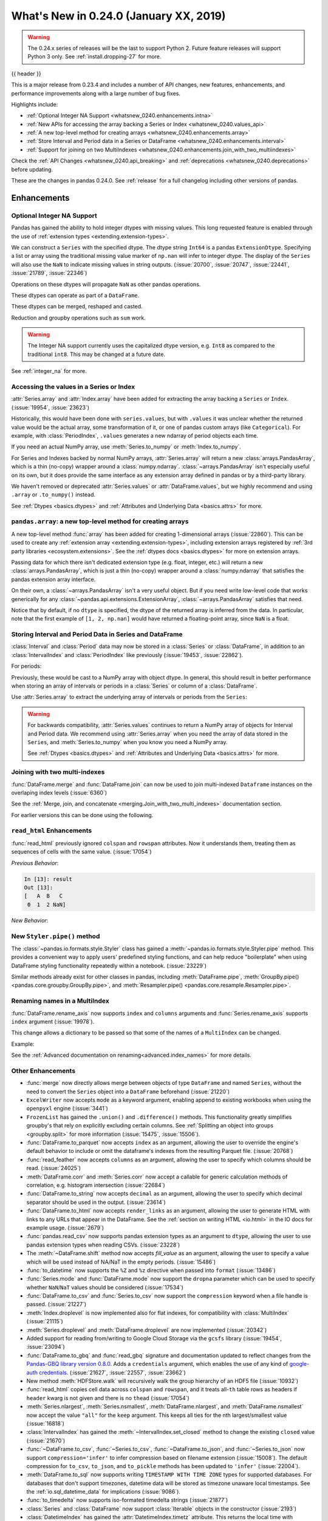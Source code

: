 .. _whatsnew_0240:

What's New in 0.24.0 (January XX, 2019)
---------------------------------------

.. warning::

   The 0.24.x series of releases will be the last to support Python 2. Future feature
   releases will support Python 3 only. See :ref:`install.dropping-27` for more.

{{ header }}

This is a major release from 0.23.4 and includes a number of API changes, new
features, enhancements, and performance improvements along with a large number
of bug fixes.

Highlights include:

* :ref:`Optional Integer NA Support <whatsnew_0240.enhancements.intna>`
* :ref:`New APIs for accessing the array backing a Series or Index <whatsnew_0240.values_api>`
* :ref:`A new top-level method for creating arrays <whatsnew_0240.enhancements.array>`
* :ref:`Store Interval and Period data in a Series or DataFrame <whatsnew_0240.enhancements.interval>`
* :ref:`Support for joining on two MultiIndexes <whatsnew_0240.enhancements.join_with_two_multiindexes>`


Check the :ref:`API Changes <whatsnew_0240.api_breaking>` and :ref:`deprecations <whatsnew_0240.deprecations>` before updating.

These are the changes in pandas 0.24.0. See :ref:`release` for a full changelog
including other versions of pandas.


Enhancements
~~~~~~~~~~~~

.. _whatsnew_0240.enhancements.intna:

Optional Integer NA Support
^^^^^^^^^^^^^^^^^^^^^^^^^^^

Pandas has gained the ability to hold integer dtypes with missing values. This long requested feature is enabled through the use of :ref:`extension types <extending.extension-types>`.

We can construct a ``Series`` with the specified dtype. The dtype string ``Int64`` is a pandas ``ExtensionDtype``. Specifying a list or array using the traditional missing value
marker of ``np.nan`` will infer to integer dtype. The display of the ``Series`` will also use the ``NaN`` to indicate missing values in string outputs. (:issue:`20700`, :issue:`20747`, :issue:`22441`, :issue:`21789`, :issue:`22346`)

.. ipython:: python

   s = pd.Series([1, 2, np.nan], dtype='Int64')
   s


Operations on these dtypes will propagate ``NaN`` as other pandas operations.

.. ipython:: python

   # arithmetic
   s + 1

   # comparison
   s == 1

   # indexing
   s.iloc[1:3]

   # operate with other dtypes
   s + s.iloc[1:3].astype('Int8')

   # coerce when needed
   s + 0.01

These dtypes can operate as part of a ``DataFrame``.

.. ipython:: python

   df = pd.DataFrame({'A': s, 'B': [1, 1, 3], 'C': list('aab')})
   df
   df.dtypes


These dtypes can be merged, reshaped and casted.

.. ipython:: python

   pd.concat([df[['A']], df[['B', 'C']]], axis=1).dtypes
   df['A'].astype(float)

Reduction and groupby operations such as ``sum`` work.

.. ipython:: python

   df.sum()
   df.groupby('B').A.sum()

.. warning::

   The Integer NA support currently uses the capitalized dtype version, e.g. ``Int8`` as compared to the traditional ``int8``. This may be changed at a future date.

See :ref:`integer_na` for more.


.. _whatsnew_0240.values_api:

Accessing the values in a Series or Index
^^^^^^^^^^^^^^^^^^^^^^^^^^^^^^^^^^^^^^^^^

:attr:`Series.array` and :attr:`Index.array` have been added for extracting the array backing a
``Series`` or ``Index``. (:issue:`19954`, :issue:`23623`)

.. ipython:: python

   idx = pd.period_range('2000', periods=4)
   idx.array
   pd.Series(idx).array

Historically, this would have been done with ``series.values``, but with
``.values`` it was unclear whether the returned value would be the actual array,
some transformation of it, or one of pandas custom arrays (like
``Categorical``). For example, with :class:`PeriodIndex`, ``.values`` generates
a new ndarray of period objects each time.

.. ipython:: python

   idx.values
   id(idx.values)
   id(idx.values)

If you need an actual NumPy array, use :meth:`Series.to_numpy` or :meth:`Index.to_numpy`.

.. ipython:: python

   idx.to_numpy()
   pd.Series(idx).to_numpy()

For Series and Indexes backed by normal NumPy arrays, :attr:`Series.array` will return a
new :class:`arrays.PandasArray`, which is a thin (no-copy) wrapper around a
:class:`numpy.ndarray`. :class:`~arrays.PandasArray` isn't especially useful on its own,
but it does provide the same interface as any extension array defined in pandas or by
a third-party library.

.. ipython:: python

   ser = pd.Series([1, 2, 3])
   ser.array
   ser.to_numpy()

We haven't removed or deprecated :attr:`Series.values` or :attr:`DataFrame.values`, but we
highly recommend and using ``.array`` or ``.to_numpy()`` instead.

See :ref:`Dtypes <basics.dtypes>` and :ref:`Attributes and Underlying Data <basics.attrs>` for more.


.. _whatsnew_0240.enhancements.array:

``pandas.array``: a new top-level method for creating arrays
^^^^^^^^^^^^^^^^^^^^^^^^^^^^^^^^^^^^^^^^^^^^^^^^^^^^^^^^^^^^

A new top-level method :func:`array` has been added for creating 1-dimensional arrays (:issue:`22860`).
This can be used to create any :ref:`extension array <extending.extension-types>`, including
extension arrays registered by :ref:`3rd party libraries <ecosystem.extensions>`.
See the :ref:`dtypes docs <basics.dtypes>` for more on extension arrays.

.. ipython:: python

   pd.array([1, 2, np.nan], dtype='Int64')
   pd.array(['a', 'b', 'c'], dtype='category')

Passing data for which there isn't dedicated extension type (e.g. float, integer, etc.)
will return a new :class:`arrays.PandasArray`, which is just a thin (no-copy)
wrapper around a :class:`numpy.ndarray` that satisfies the pandas extension array interface.

.. ipython:: python

   pd.array([1, 2, 3])

On their own, a :class:`~arrays.PandasArray` isn't a very useful object.
But if you need write low-level code that works generically for any
:class:`~pandas.api.extensions.ExtensionArray`, :class:`~arrays.PandasArray`
satisfies that need.

Notice that by default, if no ``dtype`` is specified, the dtype of the returned
array is inferred from the data. In particular, note that the first example of
``[1, 2, np.nan]`` would have returned a floating-point array, since ``NaN``
is a float.

.. ipython:: python

   pd.array([1, 2, np.nan])


.. _whatsnew_0240.enhancements.interval:

Storing Interval and Period Data in Series and DataFrame
^^^^^^^^^^^^^^^^^^^^^^^^^^^^^^^^^^^^^^^^^^^^^^^^^^^^^^^^

:class:`Interval` and :class:`Period` data may now be stored in a :class:`Series` or :class:`DataFrame`, in addition to an
:class:`IntervalIndex` and :class:`PeriodIndex` like previously (:issue:`19453`, :issue:`22862`).

.. ipython:: python

   ser = pd.Series(pd.interval_range(0, 5))
   ser
   ser.dtype

For periods:

.. ipython:: python

   pser = pd.Series(pd.period_range("2000", freq="D", periods=5))
   pser
   pser.dtype

Previously, these would be cast to a NumPy array with object dtype. In general,
this should result in better performance when storing an array of intervals or periods
in a :class:`Series` or column of a :class:`DataFrame`.

Use :attr:`Series.array` to extract the underlying array of intervals or periods
from the ``Series``:

.. ipython:: python

   ser.array
   pser.array

.. warning::

   For backwards compatibility, :attr:`Series.values` continues to return
   a NumPy array of objects for Interval and Period data. We recommend
   using :attr:`Series.array` when you need the array of data stored in the
   ``Series``, and :meth:`Series.to_numpy` when you know you need a NumPy array.

   See :ref:`Dtypes <basics.dtypes>` and :ref:`Attributes and Underlying Data <basics.attrs>`
   for more.


.. _whatsnew_0240.enhancements.join_with_two_multiindexes:

Joining with two multi-indexes
^^^^^^^^^^^^^^^^^^^^^^^^^^^^^^

:func:`DataFrame.merge` and :func:`DataFrame.join` can now be used to join multi-indexed ``Dataframe`` instances on the overlaping index levels (:issue:`6360`)

See the :ref:`Merge, join, and concatenate
<merging.Join_with_two_multi_indexes>` documentation section.

.. ipython:: python

   index_left = pd.MultiIndex.from_tuples([('K0', 'X0'), ('K0', 'X1'),
                                          ('K1', 'X2')],
                                          names=['key', 'X'])

   left = pd.DataFrame({'A': ['A0', 'A1', 'A2'],
                        'B': ['B0', 'B1', 'B2']}, index=index_left)

   index_right = pd.MultiIndex.from_tuples([('K0', 'Y0'), ('K1', 'Y1'),
                                           ('K2', 'Y2'), ('K2', 'Y3')],
                                           names=['key', 'Y'])

   right = pd.DataFrame({'C': ['C0', 'C1', 'C2', 'C3'],
                         'D': ['D0', 'D1', 'D2', 'D3']}, index=index_right)

   left.join(right)

For earlier versions this can be done using the following.

.. ipython:: python

   pd.merge(left.reset_index(), right.reset_index(),
            on=['key'], how='inner').set_index(['key', 'X', 'Y'])

.. _whatsnew_0240.enhancements.read_html:

``read_html`` Enhancements
^^^^^^^^^^^^^^^^^^^^^^^^^^

:func:`read_html` previously ignored ``colspan`` and ``rowspan`` attributes.
Now it understands them, treating them as sequences of cells with the same
value. (:issue:`17054`)

.. ipython:: python

    result = pd.read_html("""
      <table>
        <thead>
          <tr>
            <th>A</th><th>B</th><th>C</th>
          </tr>
        </thead>
        <tbody>
          <tr>
            <td colspan="2">1</td><td>2</td>
          </tr>
        </tbody>
      </table>""")

*Previous Behavior*:

.. code-block:: ipython

    In [13]: result
    Out [13]:
    [   A  B   C
     0  1  2 NaN]

*New Behavior*:

.. ipython:: python

    result


New ``Styler.pipe()`` method
^^^^^^^^^^^^^^^^^^^^^^^^^^^^
The :class:`~pandas.io.formats.style.Styler` class has gained a
:meth:`~pandas.io.formats.style.Styler.pipe` method.  This provides a
convenient way to apply users' predefined styling functions, and can help reduce
"boilerplate" when using DataFrame styling functionality repeatedly within a notebook. (:issue:`23229`)

.. ipython:: python

    df = pd.DataFrame({'N': [1250, 1500, 1750], 'X': [0.25, 0.35, 0.50]})

    def format_and_align(styler):
        return (styler.format({'N': '{:,}', 'X': '{:.1%}'})
                      .set_properties(**{'text-align': 'right'}))

    df.style.pipe(format_and_align).set_caption('Summary of results.')

Similar methods already exist for other classes in pandas, including :meth:`DataFrame.pipe`,
:meth:`GroupBy.pipe() <pandas.core.groupby.GroupBy.pipe>`, and :meth:`Resampler.pipe() <pandas.core.resample.Resampler.pipe>`.

.. _whatsnew_0240.enhancements.rename_axis:

Renaming names in a MultiIndex
^^^^^^^^^^^^^^^^^^^^^^^^^^^^^^

:func:`DataFrame.rename_axis` now supports ``index`` and ``columns`` arguments
and :func:`Series.rename_axis` supports ``index`` argument (:issue:`19978`).

This change allows a dictionary to be passed so that some of the names
of a ``MultiIndex`` can be changed.

Example:

.. ipython:: python

    mi = pd.MultiIndex.from_product([list('AB'), list('CD'), list('EF')],
                                    names=['AB', 'CD', 'EF'])
    df = pd.DataFrame([i for i in range(len(mi))], index=mi, columns=['N'])
    df
    df.rename_axis(index={'CD': 'New'})

See the :ref:`Advanced documentation on renaming<advanced.index_names>` for more details.

.. _whatsnew_0240.enhancements.other:

Other Enhancements
^^^^^^^^^^^^^^^^^^

- :func:`merge` now directly allows merge between objects of type ``DataFrame`` and named ``Series``, without the need to convert the ``Series`` object into a ``DataFrame`` beforehand (:issue:`21220`)
- ``ExcelWriter`` now accepts ``mode`` as a keyword argument, enabling append to existing workbooks when using the ``openpyxl`` engine (:issue:`3441`)
- ``FrozenList`` has gained the ``.union()`` and ``.difference()`` methods. This functionality greatly simplifies groupby's that rely on explicitly excluding certain columns. See :ref:`Splitting an object into groups <groupby.split>` for more information (:issue:`15475`, :issue:`15506`).
- :func:`DataFrame.to_parquet` now accepts ``index`` as an argument, allowing
  the user to override the engine's default behavior to include or omit the
  dataframe's indexes from the resulting Parquet file. (:issue:`20768`)
- :func:`read_feather` now accepts ``columns`` as an argument, allowing the user to specify which columns should be read. (:issue:`24025`)
- :meth:`DataFrame.corr` and :meth:`Series.corr` now accept a callable for generic calculation methods of correlation, e.g. histogram intersection (:issue:`22684`)
- :func:`DataFrame.to_string` now accepts ``decimal`` as an argument, allowing the user to specify which decimal separator should be used in the output. (:issue:`23614`)
- :func:`DataFrame.to_html` now accepts ``render_links`` as an argument, allowing the user to generate HTML with links to any URLs that appear in the DataFrame.
  See the :ref:`section on writing HTML <io.html>` in the IO docs for example usage. (:issue:`2679`)
- :func:`pandas.read_csv` now supports pandas extension types as an argument to ``dtype``, allowing the user to use pandas extension types when reading CSVs. (:issue:`23228`)
- The :meth:`~DataFrame.shift` method now accepts `fill_value` as an argument, allowing the user to specify a value which will be used instead of NA/NaT in the empty periods. (:issue:`15486`)
- :func:`to_datetime` now supports the ``%Z`` and ``%z`` directive when passed into ``format`` (:issue:`13486`)
- :func:`Series.mode` and :func:`DataFrame.mode` now support the ``dropna`` parameter which can be used to specify whether ``NaN``/``NaT`` values should be considered (:issue:`17534`)
- :func:`DataFrame.to_csv` and :func:`Series.to_csv` now support the ``compression`` keyword when a file handle is passed. (:issue:`21227`)
- :meth:`Index.droplevel` is now implemented also for flat indexes, for compatibility with :class:`MultiIndex` (:issue:`21115`)
- :meth:`Series.droplevel` and :meth:`DataFrame.droplevel` are now implemented (:issue:`20342`)
- Added support for reading from/writing to Google Cloud Storage via the ``gcsfs`` library (:issue:`19454`, :issue:`23094`)
- :func:`DataFrame.to_gbq` and :func:`read_gbq` signature and documentation updated to
  reflect changes from the `Pandas-GBQ library version 0.8.0
  <https://pandas-gbq.readthedocs.io/en/latest/changelog.html#changelog-0-8-0>`__.
  Adds a ``credentials`` argument, which enables the use of any kind of
  `google-auth credentials
  <https://google-auth.readthedocs.io/en/latest/>`__. (:issue:`21627`,
  :issue:`22557`, :issue:`23662`)
- New method :meth:`HDFStore.walk` will recursively walk the group hierarchy of an HDF5 file (:issue:`10932`)
- :func:`read_html` copies cell data across ``colspan`` and ``rowspan``, and it treats all-``th`` table rows as headers if ``header`` kwarg is not given and there is no ``thead`` (:issue:`17054`)
- :meth:`Series.nlargest`, :meth:`Series.nsmallest`, :meth:`DataFrame.nlargest`, and :meth:`DataFrame.nsmallest` now accept the value ``"all"`` for the ``keep`` argument. This keeps all ties for the nth largest/smallest value (:issue:`16818`)
- :class:`IntervalIndex` has gained the :meth:`~IntervalIndex.set_closed` method to change the existing ``closed`` value (:issue:`21670`)
- :func:`~DataFrame.to_csv`, :func:`~Series.to_csv`, :func:`~DataFrame.to_json`, and :func:`~Series.to_json` now support ``compression='infer'`` to infer compression based on filename extension (:issue:`15008`).
  The default compression for ``to_csv``, ``to_json``, and ``to_pickle`` methods has been updated to ``'infer'`` (:issue:`22004`).
- :meth:`DataFrame.to_sql` now supports writing ``TIMESTAMP WITH TIME ZONE`` types for supported databases. For databases that don't support timezones, datetime data will be stored as timezone unaware local timestamps. See the :ref:`io.sql_datetime_data` for implications (:issue:`9086`).
- :func:`to_timedelta` now supports iso-formated timedelta strings (:issue:`21877`)
- :class:`Series` and :class:`DataFrame` now support :class:`Iterable` objects in the constructor (:issue:`2193`)
- :class:`DatetimeIndex` has gained the :attr:`DatetimeIndex.timetz` attribute. This returns the local time with timezone information. (:issue:`21358`)
- :meth:`~Timestamp.round`, :meth:`~Timestamp.ceil`, and :meth:`~Timestamp.floor` for :class:`DatetimeIndex` and :class:`Timestamp`
  now support an ``ambiguous`` argument for handling datetimes that are rounded to ambiguous times (:issue:`18946`)
  and a ``nonexistent`` argument for handling datetimes that are rounded to nonexistent times. See :ref:`timeseries.timezone_nonexistent` (:issue:`22647`)
- The result of :meth:`~DataFrame.resample` is now iterable similar to ``groupby()`` (:issue:`15314`).
- :meth:`Series.resample` and :meth:`DataFrame.resample` have gained the :meth:`pandas.core.resample.Resampler.quantile` (:issue:`15023`).
- :meth:`DataFrame.resample` and :meth:`Series.resample` with a :class:`PeriodIndex` will now respect the ``base`` argument in the same fashion as with a :class:`DatetimeIndex`. (:issue:`23882`)
- :meth:`pandas.api.types.is_list_like` has gained a keyword ``allow_sets`` which is ``True`` by default; if ``False``,
  all instances of ``set`` will not be considered "list-like" anymore (:issue:`23061`)
- :meth:`Index.to_frame` now supports overriding column name(s) (:issue:`22580`).
- :meth:`Categorical.from_codes` now can take a ``dtype`` parameter as an alternative to passing ``categories`` and ``ordered`` (:issue:`24398`).
- New attribute ``__git_version__`` will return git commit sha of current build (:issue:`21295`).
- Compatibility with Matplotlib 3.0 (:issue:`22790`).
- Added :meth:`Interval.overlaps`, :meth:`IntervalArray.overlaps`, and :meth:`IntervalIndex.overlaps` for determining overlaps between interval-like objects (:issue:`21998`)
- :func:`read_fwf` now accepts keyword ``infer_nrows`` (:issue:`15138`).
- :func:`~DataFrame.to_parquet` now supports writing a ``DataFrame`` as a directory of parquet files partitioned by a subset of the columns when ``engine = 'pyarrow'`` (:issue:`23283`)
- :meth:`Timestamp.tz_localize`, :meth:`DatetimeIndex.tz_localize`, and :meth:`Series.tz_localize` have gained the ``nonexistent`` argument for alternative handling of nonexistent times. See :ref:`timeseries.timezone_nonexistent` (:issue:`8917`, :issue:`24466`)
- :meth:`Index.difference`, :meth:`Index.intersection`, :meth:`Index.union`, and :meth:`Index.symmetric_difference` now have an optional ``sort`` parameter to control whether the results should be sorted if possible (:issue:`17839`, :issue:`24471`)
- :meth:`read_excel()` now accepts ``usecols`` as a list of column names or callable (:issue:`18273`)
- :meth:`MultiIndex.to_flat_index` has been added to flatten multiple levels into a single-level :class:`Index` object.
- :meth:`DataFrame.to_stata` and :class:`pandas.io.stata.StataWriter117` can write mixed sting columns to Stata strl format (:issue:`23633`)
- :meth:`DataFrame.between_time` and :meth:`DataFrame.at_time` have gained the ``axis`` parameter (:issue:`8839`)
- The ``scatter_matrix``, ``andrews_curves``, ``parallel_coordinates``, ``lag_plot``, ``autocorrelation_plot``, ``bootstrap_plot``, and ``radviz`` plots from the ``pandas.plotting`` module are now accessible from calling :meth:`DataFrame.plot` (:issue:`11978`)
- :meth:`DataFrame.to_records` now accepts ``index_dtypes`` and ``column_dtypes`` parameters to allow different data types in stored column and index records (:issue:`18146`)
- :class:`IntervalIndex` has gained the :attr:`~IntervalIndex.is_overlapping` attribute to indicate if the ``IntervalIndex`` contains any overlapping intervals (:issue:`23309`)
- :func:`pandas.DataFrame.to_sql` has gained the ``method`` argument to control SQL insertion clause. See the :ref:`insertion method <io.sql.method>` section in the documentation. (:issue:`8953`)
- :meth:`DataFrame.corrwith` now supports Spearman's rank correlation, Kendall's tau as well as callable correlation methods. (:issue:`21925`)
- :meth:`DataFrame.to_json`, :meth:`DataFrame.to_csv`, :meth:`DataFrame.to_pickle`, and other export methods now support tilde(~) in path argument. (:issue:`23473`)

.. _whatsnew_0240.api_breaking:

Backwards incompatible API changes
~~~~~~~~~~~~~~~~~~~~~~~~~~~~~~~~~~

Pandas 0.24.0 includes a number of API breaking changes.


.. _whatsnew_0240.api_breaking.deps:

Increased minimum versions for dependencies
^^^^^^^^^^^^^^^^^^^^^^^^^^^^^^^^^^^^^^^^^^^

We have updated our minimum supported versions of dependencies (:issue:`21242`, :issue:`18742`, :issue:`23774`, :issue:`24767`).
If installed, we now require:

+-----------------+-----------------+----------+
| Package         | Minimum Version | Required |
+=================+=================+==========+
| numpy           | 1.12.0          |    X     |
+-----------------+-----------------+----------+
| bottleneck      | 1.2.0           |          |
+-----------------+-----------------+----------+
| fastparquet     | 0.2.1           |          |
+-----------------+-----------------+----------+
| matplotlib      | 2.0.0           |          |
+-----------------+-----------------+----------+
| numexpr         | 2.6.1           |          |
+-----------------+-----------------+----------+
| pandas-gbq      | 0.8.0           |          |
+-----------------+-----------------+----------+
| pyarrow         | 0.9.0           |          |
+-----------------+-----------------+----------+
| pytables        | 3.4.2           |          |
+-----------------+-----------------+----------+
| scipy           | 0.18.1          |          |
+-----------------+-----------------+----------+
| xlrd            | 1.0.0           |          |
+-----------------+-----------------+----------+
| pytest (dev)    | 3.6             |          |
+-----------------+-----------------+----------+

Additionally we no longer depend on ``feather-format`` for feather based storage
and replaced it with references to ``pyarrow`` (:issue:`21639` and :issue:`23053`).

.. _whatsnew_0240.api_breaking.csv_line_terminator:

`os.linesep` is used for ``line_terminator`` of ``DataFrame.to_csv``
^^^^^^^^^^^^^^^^^^^^^^^^^^^^^^^^^^^^^^^^^^^^^^^^^^^^^^^^^^^^^^^^^^^^

:func:`DataFrame.to_csv` now uses :func:`os.linesep` rather than ``'\n'``
for the default line terminator (:issue:`20353`).
This change only affects when running on Windows, where ``'\r\n'`` was used for line terminator
even when ``'\n'`` was passed in ``line_terminator``.

*Previous Behavior* on Windows:

.. code-block:: ipython

    In [1]: data = pd.DataFrame({"string_with_lf": ["a\nbc"],
       ...:                      "string_with_crlf": ["a\r\nbc"]})

    In [2]: # When passing file PATH to to_csv,
       ...: # line_terminator does not work, and csv is saved with '\r\n'.
       ...: # Also, this converts all '\n's in the data to '\r\n'.
       ...: data.to_csv("test.csv", index=False, line_terminator='\n')

    In [3]: with open("test.csv", mode='rb') as f:
       ...:     print(f.read())
    Out[3]: b'string_with_lf,string_with_crlf\r\n"a\r\nbc","a\r\r\nbc"\r\n'

    In [4]: # When passing file OBJECT with newline option to
       ...: # to_csv, line_terminator works.
       ...: with open("test2.csv", mode='w', newline='\n') as f:
       ...:     data.to_csv(f, index=False, line_terminator='\n')

    In [5]: with open("test2.csv", mode='rb') as f:
       ...:     print(f.read())
    Out[5]: b'string_with_lf,string_with_crlf\n"a\nbc","a\r\nbc"\n'


*New Behavior* on Windows:

Passing ``line_terminator`` explicitly, set thes ``line terminator`` to that character.

.. code-block:: ipython

   In [1]: data = pd.DataFrame({"string_with_lf": ["a\nbc"],
      ...:                      "string_with_crlf": ["a\r\nbc"]})

   In [2]: data.to_csv("test.csv", index=False, line_terminator='\n')

   In [3]: with open("test.csv", mode='rb') as f:
      ...:     print(f.read())
   Out[3]: b'string_with_lf,string_with_crlf\n"a\nbc","a\r\nbc"\n'


On Windows, the value of ``os.linesep`` is ``'\r\n'``, so if ``line_terminator`` is not
set, ``'\r\n'`` is used for line terminator.

.. code-block:: ipython

   In [1]: data = pd.DataFrame({"string_with_lf": ["a\nbc"],
      ...:                      "string_with_crlf": ["a\r\nbc"]})

   In [2]: data.to_csv("test.csv", index=False)

   In [3]: with open("test.csv", mode='rb') as f:
      ...:     print(f.read())
   Out[3]: b'string_with_lf,string_with_crlf\r\n"a\nbc","a\r\nbc"\r\n'


For file objects, specifying ``newline`` is not sufficient to set the line terminator.
You must pass in the ``line_terminator`` explicitly, even in this case.

.. code-block:: ipython

   In [1]: data = pd.DataFrame({"string_with_lf": ["a\nbc"],
      ...:                      "string_with_crlf": ["a\r\nbc"]})

   In [2]: with open("test2.csv", mode='w', newline='\n') as f:
      ...:     data.to_csv(f, index=False)

   In [3]: with open("test2.csv", mode='rb') as f:
      ...:     print(f.read())
   Out[3]: b'string_with_lf,string_with_crlf\r\n"a\nbc","a\r\nbc"\r\n'

.. _whatsnew_0240.bug_fixes.nan_with_str_dtype:

Proper handling of `np.NaN` in a string data-typed column with the Python engine
^^^^^^^^^^^^^^^^^^^^^^^^^^^^^^^^^^^^^^^^^^^^^^^^^^^^^^^^^^^^^^^^^^^^^^^^^^^^^^^^

There was bug in :func:`read_excel` and :func:`read_csv` with the Python
engine, where missing values turned to ``'nan'`` with ``dtype=str`` and
``na_filter=True``. Now, these missing values are converted to the string
missing indicator, ``np.nan``. (:issue:`20377`)

.. ipython:: python
   :suppress:

   from pandas.compat import StringIO

*Previous Behavior*:

.. code-block:: ipython

   In [5]: data = 'a,b,c\n1,,3\n4,5,6'
   In [6]: df = pd.read_csv(StringIO(data), engine='python', dtype=str, na_filter=True)
   In [7]: df.loc[0, 'b']
   Out[7]:
   'nan'

*New Behavior*:

.. ipython:: python

   data = 'a,b,c\n1,,3\n4,5,6'
   df = pd.read_csv(StringIO(data), engine='python', dtype=str, na_filter=True)
   df.loc[0, 'b']

Notice how we now instead output ``np.nan`` itself instead of a stringified form of it.

.. _whatsnew_0240.api.timezone_offset_parsing:

Parsing Datetime Strings with Timezone Offsets
^^^^^^^^^^^^^^^^^^^^^^^^^^^^^^^^^^^^^^^^^^^^^^

Previously, parsing datetime strings with UTC offsets with :func:`to_datetime`
or :class:`DatetimeIndex` would automatically convert the datetime to UTC
without timezone localization. This is inconsistent from parsing the same
datetime string with :class:`Timestamp` which would preserve the UTC
offset in the ``tz`` attribute. Now, :func:`to_datetime` preserves the UTC
offset in the ``tz`` attribute when all the datetime strings have the same
UTC offset (:issue:`17697`, :issue:`11736`, :issue:`22457`)

*Previous Behavior*:

.. code-block:: ipython

    In [2]: pd.to_datetime("2015-11-18 15:30:00+05:30")
    Out[2]: Timestamp('2015-11-18 10:00:00')

    In [3]: pd.Timestamp("2015-11-18 15:30:00+05:30")
    Out[3]: Timestamp('2015-11-18 15:30:00+0530', tz='pytz.FixedOffset(330)')

    # Different UTC offsets would automatically convert the datetimes to UTC (without a UTC timezone)
    In [4]: pd.to_datetime(["2015-11-18 15:30:00+05:30", "2015-11-18 16:30:00+06:30"])
    Out[4]: DatetimeIndex(['2015-11-18 10:00:00', '2015-11-18 10:00:00'], dtype='datetime64[ns]', freq=None)

*New Behavior*:

.. ipython:: python

    pd.to_datetime("2015-11-18 15:30:00+05:30")
    pd.Timestamp("2015-11-18 15:30:00+05:30")

Parsing datetime strings with the same UTC offset will preserve the UTC offset in the ``tz``

.. ipython:: python

    pd.to_datetime(["2015-11-18 15:30:00+05:30"] * 2)

Parsing datetime strings with different UTC offsets will now create an Index of
``datetime.datetime`` objects with different UTC offsets

.. ipython:: python

    idx = pd.to_datetime(["2015-11-18 15:30:00+05:30",
                          "2015-11-18 16:30:00+06:30"])
    idx
    idx[0]
    idx[1]

Passing ``utc=True`` will mimic the previous behavior but will correctly indicate
that the dates have been converted to UTC

.. ipython:: python

    pd.to_datetime(["2015-11-18 15:30:00+05:30",
                    "2015-11-18 16:30:00+06:30"], utc=True)

.. _whatsnew_0240.api_breaking.period_end_time:

Time values in ``dt.end_time`` and ``to_timestamp(how='end')``
^^^^^^^^^^^^^^^^^^^^^^^^^^^^^^^^^^^^^^^^^^^^^^^^^^^^^^^^^^^^^^

The time values in :class:`Period` and :class:`PeriodIndex` objects are now set
to '23:59:59.999999999' when calling :attr:`Series.dt.end_time`, :attr:`Period.end_time`,
:attr:`PeriodIndex.end_time`, :func:`Period.to_timestamp()` with ``how='end'``,
or :func:`PeriodIndex.to_timestamp()` with ``how='end'`` (:issue:`17157`)

*Previous Behavior*:

.. code-block:: ipython

   In [2]: p = pd.Period('2017-01-01', 'D')
   In [3]: pi = pd.PeriodIndex([p])

   In [4]: pd.Series(pi).dt.end_time[0]
   Out[4]: Timestamp(2017-01-01 00:00:00)

   In [5]: p.end_time
   Out[5]: Timestamp(2017-01-01 23:59:59.999999999)

*New Behavior*:

Calling :attr:`Series.dt.end_time` will now result in a time of '23:59:59.999999999' as
is the case with :attr:`Period.end_time`, for example

.. ipython:: python

   p = pd.Period('2017-01-01', 'D')
   pi = pd.PeriodIndex([p])

   pd.Series(pi).dt.end_time[0]

   p.end_time

.. _whatsnew_0240.api_breaking.datetime_unique:

Series.unique for Timezone-Aware Data
^^^^^^^^^^^^^^^^^^^^^^^^^^^^^^^^^^^^^

The return type of :meth:`Series.unique` for datetime with timezone values has changed
from an :class:`numpy.ndarray` of :class:`Timestamp` objects to a :class:`arrays.DatetimeArray` (:issue:`24024`).

.. ipython:: python

   ser = pd.Series([pd.Timestamp('2000', tz='UTC'),
                    pd.Timestamp('2000', tz='UTC')])

*Previous Behavior*:

.. code-block:: ipython

   In [3]: ser.unique()
   Out[3]: array([Timestamp('2000-01-01 00:00:00+0000', tz='UTC')], dtype=object)


*New Behavior*:

.. ipython:: python

   ser.unique()


.. _whatsnew_0240.api_breaking.sparse_values:

Sparse Data Structure Refactor
^^^^^^^^^^^^^^^^^^^^^^^^^^^^^^

``SparseArray``, the array backing ``SparseSeries`` and the columns in a ``SparseDataFrame``,
is now an extension array (:issue:`21978`, :issue:`19056`, :issue:`22835`).
To conform to this interface and for consistency with the rest of pandas, some API breaking
changes were made:

- ``SparseArray`` is no longer a subclass of :class:`numpy.ndarray`. To convert a ``SparseArray`` to a NumPy array, use :func:`numpy.asarray`.
- ``SparseArray.dtype`` and ``SparseSeries.dtype`` are now instances of :class:`SparseDtype`, rather than ``np.dtype``. Access the underlying dtype with ``SparseDtype.subtype``.
- ``numpy.asarray(sparse_array)`` now returns a dense array with all the values, not just the non-fill-value values (:issue:`14167`)
- ``SparseArray.take`` now matches the API of :meth:`pandas.api.extensions.ExtensionArray.take` (:issue:`19506`):

  * The default value of ``allow_fill`` has changed from ``False`` to ``True``.
  * The ``out`` and ``mode`` parameters are now longer accepted (previously, this raised if they were specified).
  * Passing a scalar for ``indices`` is no longer allowed.

- The result of :func:`concat` with a mix of sparse and dense Series is a Series with sparse values, rather than a ``SparseSeries``.
- ``SparseDataFrame.combine`` and ``DataFrame.combine_first`` no longer supports combining a sparse column with a dense column while preserving the sparse subtype. The result will be an object-dtype SparseArray.
- Setting :attr:`SparseArray.fill_value` to a fill value with a different dtype is now allowed.
- ``DataFrame[column]`` is now a :class:`Series` with sparse values, rather than a :class:`SparseSeries`, when slicing a single column with sparse values (:issue:`23559`).
- The result of :meth:`Series.where` is now a ``Series`` with sparse values, like with other extension arrays (:issue:`24077`)

Some new warnings are issued for operations that require or are likely to materialize a large dense array:

- A :class:`errors.PerformanceWarning` is issued when using fillna with a ``method``, as a dense array is constructed to create the filled array. Filling with a ``value`` is the efficient way to fill a sparse array.
- A :class:`errors.PerformanceWarning` is now issued when concatenating sparse Series with differing fill values. The fill value from the first sparse array continues to be used.

In addition to these API breaking changes, many :ref:`Performance Improvements and Bug Fixes have been made <whatsnew_0240.bug_fixes.sparse>`.

Finally, a ``Series.sparse`` accessor was added to provide sparse-specific methods like :meth:`Series.sparse.from_coo`.

.. ipython:: python

   s = pd.Series([0, 0, 1, 1, 1], dtype='Sparse[int]')
   s.sparse.density

.. _whatsnew_0240.api_breaking.get_dummies:

:meth:`get_dummies` always returns a DataFrame
^^^^^^^^^^^^^^^^^^^^^^^^^^^^^^^^^^^^^^^^^^^^^^

Previously, when ``sparse=True`` was passed to :func:`get_dummies`, the return value could be either
a :class:`DataFrame` or a :class:`SparseDataFrame`, depending on whether all or a just a subset
of the columns were dummy-encoded. Now, a :class:`DataFrame` is always returned (:issue:`24284`).

*Previous Behavior*

The first :func:`get_dummies` returns a :class:`DataFrame` because the column ``A``
is not dummy encoded. When just ``["B", "C"]`` are passed to ``get_dummies``,
then all the columns are dummy-encoded, and a :class:`SparseDataFrame` was returned.

.. code-block:: ipython

   In [2]: df = pd.DataFrame({"A": [1, 2], "B": ['a', 'b'], "C": ['a', 'a']})

   In [3]: type(pd.get_dummies(df, sparse=True))
   Out[3]: pandas.core.frame.DataFrame

   In [4]: type(pd.get_dummies(df[['B', 'C']], sparse=True))
   Out[4]: pandas.core.sparse.frame.SparseDataFrame

.. ipython:: python
   :suppress:

   df = pd.DataFrame({"A": [1, 2], "B": ['a', 'b'], "C": ['a', 'a']})

*New Behavior*

Now, the return type is consistently a :class:`DataFrame`.

.. ipython:: python

   type(pd.get_dummies(df, sparse=True))
   type(pd.get_dummies(df[['B', 'C']], sparse=True))

.. note::

   There's no difference in memory usage between a :class:`SparseDataFrame`
   and a :class:`DataFrame` with sparse values. The memory usage will
   be the same as in the previous version of pandas.

.. _whatsnew_0240.api_breaking.frame_to_dict_index_orient:

Raise ValueError in ``DataFrame.to_dict(orient='index')``
^^^^^^^^^^^^^^^^^^^^^^^^^^^^^^^^^^^^^^^^^^^^^^^^^^^^^^^^^

Bug in :func:`DataFrame.to_dict` raises ``ValueError`` when used with
``orient='index'`` and a non-unique index instead of losing data (:issue:`22801`)

.. ipython:: python
    :okexcept:

    df = pd.DataFrame({'a': [1, 2], 'b': [0.5, 0.75]}, index=['A', 'A'])
    df

    df.to_dict(orient='index')

.. _whatsnew_0240.api.datetimelike.normalize:

Tick DateOffset Normalize Restrictions
^^^^^^^^^^^^^^^^^^^^^^^^^^^^^^^^^^^^^^

Creating a ``Tick`` object (:class:`Day`, :class:`Hour`, :class:`Minute`,
:class:`Second`, :class:`Milli`, :class:`Micro`, :class:`Nano`) with
``normalize=True`` is no longer supported.  This prevents unexpected behavior
where addition could fail to be monotone or associative.  (:issue:`21427`)

*Previous Behavior*:

.. code-block:: ipython


   In [2]: ts = pd.Timestamp('2018-06-11 18:01:14')

   In [3]: ts
   Out[3]: Timestamp('2018-06-11 18:01:14')

   In [4]: tic = pd.offsets.Hour(n=2, normalize=True)
      ...:

   In [5]: tic
   Out[5]: <2 * Hours>

   In [6]: ts + tic
   Out[6]: Timestamp('2018-06-11 00:00:00')

   In [7]: ts + tic + tic + tic == ts + (tic + tic + tic)
   Out[7]: False

*New Behavior*:

.. ipython:: python

    ts = pd.Timestamp('2018-06-11 18:01:14')
    tic = pd.offsets.Hour(n=2)
    ts + tic + tic + tic == ts + (tic + tic + tic)


.. _whatsnew_0240.api.datetimelike:


.. _whatsnew_0240.api.period_subtraction:

Period Subtraction
^^^^^^^^^^^^^^^^^^

Subtraction of a ``Period`` from another ``Period`` will give a ``DateOffset``.
instead of an integer (:issue:`21314`)

*Previous Behavior*:

.. code-block:: ipython

    In [2]: june = pd.Period('June 2018')

    In [3]: april = pd.Period('April 2018')

    In [4]: june - april
    Out [4]: 2

*New Behavior*:

.. ipython:: python

    june = pd.Period('June 2018')
    april = pd.Period('April 2018')
    june - april

Similarly, subtraction of a ``Period`` from a ``PeriodIndex`` will now return
an ``Index`` of ``DateOffset`` objects instead of an ``Int64Index``

*Previous Behavior*:

.. code-block:: ipython

    In [2]: pi = pd.period_range('June 2018', freq='M', periods=3)

    In [3]: pi - pi[0]
    Out[3]: Int64Index([0, 1, 2], dtype='int64')

*New Behavior*:

.. ipython:: python

    pi = pd.period_range('June 2018', freq='M', periods=3)
    pi - pi[0]


.. _whatsnew_0240.api.timedelta64_subtract_nan:

Addition/Subtraction of ``NaN`` from :class:`DataFrame`
^^^^^^^^^^^^^^^^^^^^^^^^^^^^^^^^^^^^^^^^^^^^^^^^^^^^^^^

Adding or subtracting ``NaN`` from a :class:`DataFrame` column with
``timedelta64[ns]`` dtype will now raise a ``TypeError`` instead of returning
all-``NaT``.  This is for compatibility with ``TimedeltaIndex`` and
``Series`` behavior (:issue:`22163`)

.. ipython:: python

   df = pd.DataFrame([pd.Timedelta(days=1)])
   df

*Previous Behavior*:

.. code-block:: ipython

    In [4]: df = pd.DataFrame([pd.Timedelta(days=1)])

    In [5]: df - np.nan
    Out[5]:
        0
    0 NaT

*New Behavior*:

.. code-block:: ipython

    In [2]: df - np.nan
    ...
    TypeError: unsupported operand type(s) for -: 'TimedeltaIndex' and 'float'

.. _whatsnew_0240.api.dataframe_cmp_broadcasting:

DataFrame Comparison Operations Broadcasting Changes
^^^^^^^^^^^^^^^^^^^^^^^^^^^^^^^^^^^^^^^^^^^^^^^^^^^^
Previously, the broadcasting behavior of :class:`DataFrame` comparison
operations (``==``, ``!=``, ...) was inconsistent with the behavior of
arithmetic operations (``+``, ``-``, ...).  The behavior of the comparison
operations has been changed to match the arithmetic operations in these cases.
(:issue:`22880`)

The affected cases are:

- operating against a 2-dimensional ``np.ndarray`` with either 1 row or 1 column will now broadcast the same way a ``np.ndarray`` would (:issue:`23000`).
- a list or tuple with length matching the number of rows in the :class:`DataFrame` will now raise ``ValueError`` instead of operating column-by-column (:issue:`22880`.
- a list or tuple with length matching the number of columns in the :class:`DataFrame` will now operate row-by-row instead of raising ``ValueError`` (:issue:`22880`).

.. ipython:: python

   arr = np.arange(6).reshape(3, 2)
   df = pd.DataFrame(arr)
   df

*Previous Behavior*:

.. code-block:: ipython

   In [5]: df == arr[[0], :]
       ...: # comparison previously broadcast where arithmetic would raise
   Out[5]:
          0      1
   0   True   True
   1  False  False
   2  False  False
   In [6]: df + arr[[0], :]
   ...
   ValueError: Unable to coerce to DataFrame, shape must be (3, 2): given (1, 2)

   In [7]: df == (1, 2)
       ...: # length matches number of columns;
       ...: # comparison previously raised where arithmetic would broadcast
   ...
   ValueError: Invalid broadcasting comparison [(1, 2)] with block values
   In [8]: df + (1, 2)
   Out[8]:
      0  1
   0  1  3
   1  3  5
   2  5  7

   In [9]: df == (1, 2, 3)
       ...:  # length matches number of rows
       ...:  # comparison previously broadcast where arithmetic would raise
   Out[9]:
          0      1
   0  False   True
   1   True  False
   2  False  False
   In [10]: df + (1, 2, 3)
   ...
   ValueError: Unable to coerce to Series, length must be 2: given 3

*New Behavior*:

.. ipython:: python

   # Comparison operations and arithmetic operations both broadcast.
   df == arr[[0], :]
   df + arr[[0], :]

.. ipython:: python

   # Comparison operations and arithmetic operations both broadcast.
   df == (1, 2)
   df + (1, 2)

.. code-block:: ipython

   # Comparison operations and arithmetic opeartions both raise ValueError.
   In [6]: df == (1, 2, 3)
   ...
   ValueError: Unable to coerce to Series, length must be 2: given 3

   In [7]: df + (1, 2, 3)
   ...
   ValueError: Unable to coerce to Series, length must be 2: given 3

.. _whatsnew_0240.api.dataframe_arithmetic_broadcasting:

DataFrame Arithmetic Operations Broadcasting Changes
^^^^^^^^^^^^^^^^^^^^^^^^^^^^^^^^^^^^^^^^^^^^^^^^^^^^

:class:`DataFrame` arithmetic operations when operating with 2-dimensional
``np.ndarray`` objects now broadcast in the same way as ``np.ndarray``
broadcast.  (:issue:`23000`)

.. ipython:: python

   arr = np.arange(6).reshape(3, 2)
   df = pd.DataFrame(arr)
   df

*Previous Behavior*:

.. code-block:: ipython

   In [5]: df + arr[[0], :]   # 1 row, 2 columns
   ...
   ValueError: Unable to coerce to DataFrame, shape must be (3, 2): given (1, 2)
   In [6]: df + arr[:, [1]]   # 1 column, 3 rows
   ...
   ValueError: Unable to coerce to DataFrame, shape must be (3, 2): given (3, 1)

*New Behavior*:

.. ipython:: python

   df + arr[[0], :]   # 1 row, 2 columns
   df + arr[:, [1]]   # 1 column, 3 rows

.. _whatsnew_0240.api.incompatibilities:

Series and Index Data-Dtype Incompatibilities
^^^^^^^^^^^^^^^^^^^^^^^^^^^^^^^^^^^^^^^^^^^^^

``Series`` and ``Index`` constructors now raise when the
data is incompatible with a passed ``dtype=`` (:issue:`15832`)

*Previous Behavior*:

.. code-block:: ipython

    In [4]: pd.Series([-1], dtype="uint64")
    Out [4]:
    0    18446744073709551615
    dtype: uint64

*New Behavior*:

.. code-block:: ipython

    In [4]: pd.Series([-1], dtype="uint64")
    Out [4]:
    ...
    OverflowError: Trying to coerce negative values to unsigned integers

.. _whatsnew_0240.api.concat_categorical:

Concatenation Changes
^^^^^^^^^^^^^^^^^^^^^

Calling :func:`pandas.concat` on a ``Categorical`` of ints with NA values now
causes them to be processed as objects when concatenating with anything
other than another ``Categorical`` of ints (:issue:`19214`)

.. ipython:: python

    s = pd.Series([0, 1, np.nan])
    c = pd.Series([0, 1, np.nan], dtype="category")

*Previous Behavior*

.. code-block:: ipython

    In [3]: pd.concat([s, c])
    Out[3]:
    0    0.0
    1    1.0
    2    NaN
    0    0.0
    1    1.0
    2    NaN
    dtype: float64

*New Behavior*

.. ipython:: python

    pd.concat([s, c])

Datetimelike API Changes
^^^^^^^^^^^^^^^^^^^^^^^^

- For :class:`DatetimeIndex` and :class:`TimedeltaIndex` with non-``None`` ``freq`` attribute, addition or subtraction of integer-dtyped array or ``Index`` will return an object of the same class (:issue:`19959`)
- :class:`DateOffset` objects are now immutable. Attempting to alter one of these will now raise ``AttributeError`` (:issue:`21341`)
- :class:`PeriodIndex` subtraction of another ``PeriodIndex`` will now return an object-dtype :class:`Index` of :class:`DateOffset` objects instead of raising a ``TypeError`` (:issue:`20049`)
- :func:`cut` and :func:`qcut` now returns a :class:`DatetimeIndex` or :class:`TimedeltaIndex` bins when the input is datetime or timedelta dtype respectively and ``retbins=True`` (:issue:`19891`)
- :meth:`DatetimeIndex.to_period` and :meth:`Timestamp.to_period` will issue a warning when timezone information will be lost (:issue:`21333`)
- :meth:`PeriodIndex.tz_convert` and :meth:`PeriodIndex.tz_localize` have been removed (:issue:`21781`)

.. _whatsnew_0240.api.other:

Other API Changes
^^^^^^^^^^^^^^^^^

- A newly constructed empty :class:`DataFrame` with integer as the ``dtype`` will now only be cast to ``float64`` if ``index`` is specified (:issue:`22858`)
- :meth:`Series.str.cat` will now raise if ``others`` is a ``set`` (:issue:`23009`)
- Passing scalar values to :class:`DatetimeIndex` or :class:`TimedeltaIndex` will now raise ``TypeError`` instead of ``ValueError`` (:issue:`23539`)
- ``max_rows`` and ``max_cols`` parameters removed from :class:`HTMLFormatter` since truncation is handled by :class:`DataFrameFormatter` (:issue:`23818`)
- :func:`read_csv` will now raise a ``ValueError`` if a column with missing values is declared as having dtype ``bool`` (:issue:`20591`)
- The column order of the resultant :class:`DataFrame` from :meth:`MultiIndex.to_frame` is now guaranteed to match the :attr:`MultiIndex.names` order. (:issue:`22420`)
- Incorrectly passing a :class:`DatetimeIndex` to :meth:`MultiIndex.from_tuples`, rather than a sequence of tuples, now raises a ``TypeError`` rather than a ``ValueError`` (:issue:`24024`)
- :func:`pd.offsets.generate_range` argument ``time_rule`` has been removed; use ``offset`` instead (:issue:`24157`)
- In 0.23.x, pandas would raise a ``ValueError`` on a merge of a numeric column (e.g. ``int`` dtyped column) and an ``object`` dtyped column (:issue:`9780`). We have re-enabled the ability to merge ``object`` and other dtypes; pandas will still raise on a merge between a numeric and an ``object`` dtyped column that is composed only of strings (:issue:`21681`)
- Accessing a level of a ``MultiIndex`` with a duplicate name (e.g. in
  :meth:`~MultiIndex.get_level_values`) now raises a ``ValueError`` instead of a ``KeyError`` (:issue:`21678`).
- Invalid construction of ``IntervalDtype`` will now always raise a ``TypeError`` rather than a ``ValueError`` if the subdtype is invalid (:issue:`21185`)
- Trying to reindex a ``DataFrame`` with a non unique ``MultiIndex`` now raises a ``ValueError`` instead of an ``Exception`` (:issue:`21770`)
- :class:`Index` subtraction will attempt to operate element-wise instead of raising ``TypeError`` (:issue:`19369`)
- :class:`pandas.io.formats.style.Styler` supports a ``number-format`` property when using :meth:`~pandas.io.formats.style.Styler.to_excel` (:issue:`22015`)
- :meth:`DataFrame.corr` and :meth:`Series.corr` now raise a ``ValueError`` along with a helpful error message instead of a ``KeyError`` when supplied with an invalid method (:issue:`22298`)
- :meth:`shift` will now always return a copy, instead of the previous behaviour of returning self when shifting by 0 (:issue:`22397`)
- :meth:`DataFrame.set_index` now gives a better (and less frequent) KeyError, raises a ``ValueError`` for incorrect types,
  and will not fail on duplicate column names with ``drop=True``. (:issue:`22484`)
- Slicing a single row of a DataFrame with multiple ExtensionArrays of the same type now preserves the dtype, rather than coercing to object (:issue:`22784`)
- :class:`DateOffset` attribute `_cacheable` and method `_should_cache` have been removed (:issue:`23118`)
- :meth:`Series.searchsorted`, when supplied a scalar value to search for, now returns a scalar instead of an array (:issue:`23801`).
- :meth:`Categorical.searchsorted`, when supplied a scalar value to search for, now returns a scalar instead of an array (:issue:`23466`).
- :meth:`Categorical.searchsorted` now raises a ``KeyError`` rather that a ``ValueError``, if a searched for key is not found in its categories (:issue:`23466`).
- :meth:`Index.hasnans` and :meth:`Series.hasnans` now always return a python boolean. Previously, a python or a numpy boolean could be returned, depending on circumstances (:issue:`23294`).
- The order of the arguments of :func:`DataFrame.to_html` and :func:`DataFrame.to_string` is rearranged to be consistent with each other. (:issue:`23614`)
- :meth:`CategoricalIndex.reindex` now raises a ``ValueError`` if the target index is non-unique and not equal to the current index. It previously only raised if the target index was not of a categorical dtype (:issue:`23963`).
- :func:`Series.to_list` and :func:`Index.to_list` are now aliases of ``Series.tolist`` respectively ``Index.tolist`` (:issue:`8826`)
- The result of ``SparseSeries.unstack`` is now a :class:`DataFrame` with sparse values, rather than a :class:`SparseDataFrame` (:issue:`24372`).
- :class:`DatetimeIndex` and :class:`TimedeltaIndex` no longer ignore the dtype precision. Passing a non-nanosecond resolution dtype will raise a ``ValueError`` (:issue:`24753`)


.. _whatsnew_0240.api.extension:

Extension Type Changes
~~~~~~~~~~~~~~~~~~~~~~

**Equality and Hashability**

Pandas now requires that extension dtypes be hashable. The base class implements
a default ``__eq__`` and ``__hash__``. If you have a parametrized dtype, you should
update the ``ExtensionDtype._metadata`` tuple to match the signature of your
``__init__`` method. See :class:`pandas.api.extensions.ExtensionDtype` for more (:issue:`22476`).

**New and changed methods**

- :meth:`~pandas.api.types.ExtensionArray.dropna` has been added (:issue:`21185`)
- :meth:`~pandas.api.types.ExtensionArray.repeat` has been added (:issue:`24349`)
- The ``ExtensionArray`` constructor, ``_from_sequence`` now take the keyword arg ``copy=False`` (:issue:`21185`)
- :meth:`pandas.api.extensions.ExtensionArray.shift` added as part of the basic ``ExtensionArray`` interface (:issue:`22387`).
- :meth:`~pandas.api.types.ExtensionArray.searchsorted` has been added (:issue:`24350`)
- Support for reduction operations such as ``sum``, ``mean`` via opt-in base class method override (:issue:`22762`)
- :func:`ExtensionArray.isna` is allowed to return an ``ExtensionArray`` (:issue:`22325`).

**Dtype changes**

- ``ExtensionDtype`` has gained the ability to instantiate from string dtypes, e.g. ``decimal`` would instantiate a registered ``DecimalDtype``; furthermore
  the ``ExtensionDtype`` has gained the method ``construct_array_type`` (:issue:`21185`)
- Added ``ExtensionDtype._is_numeric`` for controlling whether an extension dtype is considered numeric (:issue:`22290`).
- Added :meth:`pandas.api.types.register_extension_dtype` to register an extension type with pandas (:issue:`22664`)
- Updated the ``.type`` attribute for ``PeriodDtype``, ``DatetimeTZDtype``, and ``IntervalDtype`` to be instances of the dtype (``Period``, ``Timestamp``, and ``Interval`` respectively) (:issue:`22938`)

.. _whatsnew_0240.enhancements.extension_array_operators:

**Operator support**

A ``Series`` based on an ``ExtensionArray`` now supports arithmetic and comparison
operators (:issue:`19577`). There are two approaches for providing operator support for an ``ExtensionArray``:

1. Define each of the operators on your ``ExtensionArray`` subclass.
2. Use an operator implementation from pandas that depends on operators that are already defined
   on the underlying elements (scalars) of the ``ExtensionArray``.

See the :ref:`ExtensionArray Operator Support
<extending.extension.operator>` documentation section for details on both
ways of adding operator support.

**Other changes**

- A default repr for :class:`pandas.api.extensions.ExtensionArray` is now provided (:issue:`23601`).
- An ``ExtensionArray`` with a boolean dtype now works correctly as a boolean indexer. :meth:`pandas.api.types.is_bool_dtype` now properly considers them boolean (:issue:`22326`)

**Bug Fixes**

- Bug in :meth:`Series.get` for ``Series`` using ``ExtensionArray`` and integer index (:issue:`21257`)
- :meth:`~Series.shift` now dispatches to :meth:`ExtensionArray.shift` (:issue:`22386`)
- :meth:`Series.combine()` works correctly with :class:`~pandas.api.extensions.ExtensionArray` inside of :class:`Series` (:issue:`20825`)
- :meth:`Series.combine()` with scalar argument now works for any function type (:issue:`21248`)
- :meth:`Series.astype` and :meth:`DataFrame.astype` now dispatch to :meth:`ExtensionArray.astype` (:issue:`21185`).
- Slicing a single row of a ``DataFrame`` with multiple ExtensionArrays of the same type now preserves the dtype, rather than coercing to object (:issue:`22784`)
- Bug when concatenating multiple ``Series`` with different extension dtypes not casting to object dtype (:issue:`22994`)
- Series backed by an ``ExtensionArray`` now work with :func:`util.hash_pandas_object` (:issue:`23066`)
- :meth:`DataFrame.stack` no longer converts to object dtype for DataFrames where each column has the same extension dtype. The output Series will have the same dtype as the columns (:issue:`23077`).
- :meth:`Series.unstack` and :meth:`DataFrame.unstack` no longer convert extension arrays to object-dtype ndarrays. Each column in the output ``DataFrame`` will now have the same dtype as the input (:issue:`23077`).
- Bug when grouping :meth:`Dataframe.groupby()` and aggregating on ``ExtensionArray`` it was not returning the actual ``ExtensionArray`` dtype (:issue:`23227`).
- Bug in :func:`pandas.merge` when merging on an extension array-backed column (:issue:`23020`).


.. _whatsnew_0240.deprecations:

Deprecations
~~~~~~~~~~~~

- :attr:`MultiIndex.labels` has been deprecated and replaced by :attr:`MultiIndex.codes`.
  The functionality is unchanged. The new name better reflects the natures of
  these codes and makes the ``MultiIndex`` API more similar to the API for :class:`CategoricalIndex` (:issue:`13443`).
  As a consequence, other uses of the name ``labels`` in ``MultiIndex`` have also been deprecated and replaced with ``codes``:

  - You should initialize a ``MultiIndex`` instance using a parameter named ``codes`` rather than ``labels``.
  - ``MultiIndex.set_labels`` has been deprecated in favor of :meth:`MultiIndex.set_codes`.
  - For method :meth:`MultiIndex.copy`, the ``labels`` parameter has been deprecated and replaced by a ``codes`` parameter.
- :meth:`DataFrame.to_stata`, :meth:`read_stata`, :class:`StataReader` and :class:`StataWriter` have deprecated the ``encoding`` argument. The encoding of a Stata dta file is determined by the file type and cannot be changed (:issue:`21244`)
- :meth:`MultiIndex.to_hierarchical` is deprecated and will be removed in a future version (:issue:`21613`)
- :meth:`Series.ptp` is deprecated. Use ``numpy.ptp`` instead (:issue:`21614`)
- :meth:`Series.compress` is deprecated. Use ``Series[condition]`` instead (:issue:`18262`)
- The signature of :meth:`Series.to_csv` has been uniformed to that of :meth:`DataFrame.to_csv`: the name of the first argument is now ``path_or_buf``, the order of subsequent arguments has changed, the ``header`` argument now defaults to ``True``. (:issue:`19715`)
- :meth:`Categorical.from_codes` has deprecated providing float values for the ``codes`` argument. (:issue:`21767`)
- :func:`pandas.read_table` is deprecated. Instead, use :func:`read_csv` passing ``sep='\t'`` if necessary (:issue:`21948`)
- :meth:`Series.str.cat` has deprecated using arbitrary list-likes *within* list-likes. A list-like container may still contain
  many ``Series``, ``Index`` or 1-dimensional ``np.ndarray``, or alternatively, only scalar values. (:issue:`21950`)
- :meth:`FrozenNDArray.searchsorted` has deprecated the ``v`` parameter in favor of ``value`` (:issue:`14645`)
- :func:`DatetimeIndex.shift` and :func:`PeriodIndex.shift` now accept ``periods`` argument instead of ``n`` for consistency with :func:`Index.shift` and :func:`Series.shift`. Using ``n`` throws a deprecation warning (:issue:`22458`, :issue:`22912`)
- The ``fastpath`` keyword of the different Index constructors is deprecated (:issue:`23110`).
- :meth:`Timestamp.tz_localize`, :meth:`DatetimeIndex.tz_localize`, and :meth:`Series.tz_localize` have deprecated the ``errors`` argument in favor of the ``nonexistent`` argument (:issue:`8917`)
- The class ``FrozenNDArray`` has been deprecated. When unpickling, ``FrozenNDArray`` will be unpickled to ``np.ndarray`` once this class is removed (:issue:`9031`)
- The methods :meth:`DataFrame.update` and :meth:`Panel.update` have deprecated the ``raise_conflict=False|True`` keyword in favor of ``errors='ignore'|'raise'`` (:issue:`23585`)
- The methods :meth:`Series.str.partition` and :meth:`Series.str.rpartition` have deprecated the ``pat`` keyword in favor of ``sep`` (:issue:`22676`)
- Deprecated the ``nthreads`` keyword of :func:`pandas.read_feather` in favor of ``use_threads`` to reflect the changes in ``pyarrow>=0.11.0``. (:issue:`23053`)
- :meth:`ExtensionArray._formatting_values` is deprecated. Use :attr:`ExtensionArray._formatter` instead. (:issue:`23601`)
- :func:`pandas.read_excel` has deprecated accepting ``usecols`` as an integer. Please pass in a list of ints from 0 to ``usecols`` inclusive instead (:issue:`23527`)
- Constructing a :class:`TimedeltaIndex` from data with ``datetime64``-dtyped data is deprecated, will raise ``TypeError`` in a future version (:issue:`23539`)
- Constructing a :class:`DatetimeIndex` from data with ``timedelta64``-dtyped data is deprecated, will raise ``TypeError`` in a future version (:issue:`23675`)
- The ``keep_tz=False`` option (the default) of the ``keep_tz`` keyword of
  :meth:`DatetimeIndex.to_series` is deprecated (:issue:`17832`).
- Timezone converting a tz-aware ``datetime.datetime`` or :class:`Timestamp` with :class:`Timestamp` and the ``tz`` argument is now deprecated. Instead, use :meth:`Timestamp.tz_convert` (:issue:`23579`)
- :func:`pandas.api.types.is_period` is deprecated in favor of ``pandas.api.types.is_period_dtype`` (:issue:`23917`)
- :func:`pandas.api.types.is_datetimetz` is deprecated in favor of ``pandas.api.types.is_datetime64tz`` (:issue:`23917`)
- Creating a :class:`TimedeltaIndex`, :class:`DatetimeIndex`, or :class:`PeriodIndex` by passing range arguments `start`, `end`, and `periods` is deprecated in favor of :func:`timedelta_range`, :func:`date_range`, or :func:`period_range` (:issue:`23919`)
- Passing a string alias like ``'datetime64[ns, UTC]'`` as the ``unit`` parameter to :class:`DatetimeTZDtype` is deprecated. Use :class:`DatetimeTZDtype.construct_from_string` instead (:issue:`23990`).
- The ``skipna`` parameter of :meth:`~pandas.api.types.infer_dtype` will switch to ``True`` by default in a future version of pandas (:issue:`17066`, :issue:`24050`)
- In :meth:`Series.where` with Categorical data, providing an ``other`` that is not present in the categories is deprecated. Convert the categorical to a different dtype or add the ``other`` to the categories first (:issue:`24077`).
- :meth:`Series.clip_lower`, :meth:`Series.clip_upper`, :meth:`DataFrame.clip_lower` and :meth:`DataFrame.clip_upper` are deprecated and will be removed in a future version. Use ``Series.clip(lower=threshold)``, ``Series.clip(upper=threshold)`` and the equivalent ``DataFrame`` methods (:issue:`24203`)
- :meth:`Series.nonzero` is deprecated and will be removed in a future version (:issue:`18262`)
- Passing an integer to :meth:`Series.fillna` and :meth:`DataFrame.fillna` with ``timedelta64[ns]`` dtypes is deprecated, will raise ``TypeError`` in a future version.  Use ``obj.fillna(pd.Timedelta(...))`` instead (:issue:`24694`)
- ``Series.cat.categorical``, ``Series.cat.name`` and ``Sersies.cat.index`` have been deprecated. Use the attributes on ``Series.cat`` or ``Series`` directly. (:issue:`24751`).
- Passing a dtype without a precision like ``np.dtype('datetime64')`` or ``timedelta64`` to :class:`Index`, :class:`DatetimeIndex` and :class:`TimedeltaIndex` is now deprecated. Use the nanosecond-precision dtype instead (:issue:`24753`).

.. _whatsnew_0240.deprecations.datetimelike_int_ops:

Integer Addition/Subtraction with Datetimes and Timedeltas is Deprecated
^^^^^^^^^^^^^^^^^^^^^^^^^^^^^^^^^^^^^^^^^^^^^^^^^^^^^^^^^^^^^^^^^^^^^^^^

In the past, users could—in some cases—add or subtract integers or integer-dtype
arrays from :class:`Timestamp`, :class:`DatetimeIndex` and :class:`TimedeltaIndex`.

This usage is now deprecated.  Instead add or subtract integer multiples of
the object's ``freq`` attribute (:issue:`21939`, :issue:`23878`).

*Previous Behavior*:

.. code-block:: ipython

    In [5]: ts = pd.Timestamp('1994-05-06 12:15:16', freq=pd.offsets.Hour())
    In [6]: ts + 2
    Out[6]: Timestamp('1994-05-06 14:15:16', freq='H')

    In [7]: tdi = pd.timedelta_range('1D', periods=2)
    In [8]: tdi - np.array([2, 1])
    Out[8]: TimedeltaIndex(['-1 days', '1 days'], dtype='timedelta64[ns]', freq=None)

    In [9]: dti = pd.date_range('2001-01-01', periods=2, freq='7D')
    In [10]: dti + pd.Index([1, 2])
    Out[10]: DatetimeIndex(['2001-01-08', '2001-01-22'], dtype='datetime64[ns]', freq=None)

*New Behavior*:

.. ipython:: python
    :okwarning:

    ts = pd.Timestamp('1994-05-06 12:15:16', freq=pd.offsets.Hour())
    ts + 2 * ts.freq

    tdi = pd.timedelta_range('1D', periods=2)
    tdi - np.array([2 * tdi.freq, 1 * tdi.freq])

    dti = pd.date_range('2001-01-01', periods=2, freq='7D')
    dti + pd.Index([1 * dti.freq, 2 * dti.freq])


.. _whatsnew_0240.deprecations.integer_tz:

Passing Integer data and a timezone to DatetimeIndex
^^^^^^^^^^^^^^^^^^^^^^^^^^^^^^^^^^^^^^^^^^^^^^^^^^^^

The behavior of :class:`DatetimeIndex` when passed integer data and
a timezone is changing in a future version of pandas. Previously, these
were interpreted as wall times in the desired timezone. In the future,
these will be interpreted as wall times in UTC, which are then converted
to the desired timezone (:issue:`24559`).

The default behavior remains the same, but issues a warning:

.. code-block:: ipython

   In [3]: pd.DatetimeIndex([946684800000000000], tz="US/Central")
   /bin/ipython:1: FutureWarning:
       Passing integer-dtype data and a timezone to DatetimeIndex. Integer values
       will be interpreted differently in a future version of pandas. Previously,
       these were viewed as datetime64[ns] values representing the wall time
       *in the specified timezone*. In the future, these will be viewed as
       datetime64[ns] values representing the wall time *in UTC*. This is similar
       to a nanosecond-precision UNIX epoch. To accept the future behavior, use

           pd.to_datetime(integer_data, utc=True).tz_convert(tz)

       To keep the previous behavior, use

           pd.to_datetime(integer_data).tz_localize(tz)

    #!/bin/python3
    Out[3]: DatetimeIndex(['2000-01-01 00:00:00-06:00'], dtype='datetime64[ns, US/Central]', freq=None)

As the warning message explains, opt in to the future behavior by specifying that
the integer values are UTC, and then converting to the final timezone:

.. ipython:: python

   pd.to_datetime([946684800000000000], utc=True).tz_convert('US/Central')

The old behavior can be retained with by localizing directly to the final timezone:

.. ipython:: python

   pd.to_datetime([946684800000000000]).tz_localize('US/Central')

.. _whatsnew_0240.deprecations.tz_aware_array:

Converting Timezone-Aware Series and Index to NumPy Arrays
^^^^^^^^^^^^^^^^^^^^^^^^^^^^^^^^^^^^^^^^^^^^^^^^^^^^^^^^^^

The conversion from a :class:`Series` or :class:`Index` with timezone-aware
datetime data will change to preserve timezones by default (:issue:`23569`).

NumPy doesn't have a dedicated dtype for timezone-aware datetimes.
In the past, converting a :class:`Series` or :class:`DatetimeIndex` with
timezone-aware datatimes would convert to a NumPy array by

1. converting the tz-aware data to UTC
2. dropping the timezone-info
3. returning a :class:`numpy.ndarray` with ``datetime64[ns]`` dtype

Future versions of pandas will preserve the timezone information by returning an
object-dtype NumPy array where each value is a :class:`Timestamp` with the correct
timezone attached

.. ipython:: python

   ser = pd.Series(pd.date_range('2000', periods=2, tz="CET"))
   ser

The default behavior remains the same, but issues a warning

.. code-block:: python

   In [8]: np.asarray(ser)
   /bin/ipython:1: FutureWarning: Converting timezone-aware DatetimeArray to timezone-naive
         ndarray with 'datetime64[ns]' dtype. In the future, this will return an ndarray
         with 'object' dtype where each element is a 'pandas.Timestamp' with the correct 'tz'.

           To accept the future behavior, pass 'dtype=object'.
           To keep the old behavior, pass 'dtype="datetime64[ns]"'.
     #!/bin/python3
   Out[8]:
   array(['1999-12-31T23:00:00.000000000', '2000-01-01T23:00:00.000000000'],
         dtype='datetime64[ns]')

The previous or future behavior can be obtained, without any warnings, by specifying
the ``dtype``

*Previous Behavior*

.. ipython:: python

   np.asarray(ser, dtype='datetime64[ns]')

*Future Behavior*

.. ipython:: python

   # New behavior
   np.asarray(ser, dtype=object)


Or by using :meth:`Series.to_numpy`

.. ipython:: python

   ser.to_numpy()
   ser.to_numpy(dtype="datetime64[ns]")

All the above applies to a :class:`DatetimeIndex` with tz-aware values as well.

.. _whatsnew_0240.prior_deprecations:

Removal of prior version deprecations/changes
~~~~~~~~~~~~~~~~~~~~~~~~~~~~~~~~~~~~~~~~~~~~~

- The ``LongPanel`` and ``WidePanel`` classes have been removed (:issue:`10892`)
- :meth:`Series.repeat` has renamed the ``reps`` argument to ``repeats`` (:issue:`14645`)
- Several private functions were removed from the (non-public) module ``pandas.core.common`` (:issue:`22001`)
- Removal of the previously deprecated module ``pandas.core.datetools`` (:issue:`14105`, :issue:`14094`)
- Strings passed into :meth:`DataFrame.groupby` that refer to both column and index levels will raise a ``ValueError`` (:issue:`14432`)
- :meth:`Index.repeat` and :meth:`MultiIndex.repeat` have renamed the ``n`` argument to ``repeats`` (:issue:`14645`)
- The ``Series`` constructor and ``.astype`` method will now raise a ``ValueError`` if timestamp dtypes are passed in without a unit (e.g. ``np.datetime64``) for the ``dtype`` parameter (:issue:`15987`)
- Removal of the previously deprecated ``as_indexer`` keyword completely from ``str.match()`` (:issue:`22356`, :issue:`6581`)
- The modules ``pandas.types``, ``pandas.computation``, and ``pandas.util.decorators`` have been removed (:issue:`16157`, :issue:`16250`)
- Removed the ``pandas.formats.style`` shim for :class:`pandas.io.formats.style.Styler` (:issue:`16059`)
- ``pandas.pnow``, ``pandas.match``, ``pandas.groupby``, ``pd.get_store``, ``pd.Expr``, and ``pd.Term`` have been removed (:issue:`15538`, :issue:`15940`)
- :meth:`Categorical.searchsorted` and :meth:`Series.searchsorted` have renamed the ``v`` argument to ``value`` (:issue:`14645`)
- ``pandas.parser``, ``pandas.lib``, and ``pandas.tslib`` have been removed (:issue:`15537`)
- :meth:`Index.searchsorted` have renamed the ``key`` argument to ``value`` (:issue:`14645`)
- ``DataFrame.consolidate`` and ``Series.consolidate`` have been removed (:issue:`15501`)
- Removal of the previously deprecated module ``pandas.json`` (:issue:`19944`)
- The module ``pandas.tools`` has been removed (:issue:`15358`, :issue:`16005`)
- :meth:`SparseArray.get_values` and :meth:`SparseArray.to_dense` have dropped the ``fill`` parameter (:issue:`14686`)
- ``DataFrame.sortlevel`` and ``Series.sortlevel`` have been removed (:issue:`15099`)
- :meth:`SparseSeries.to_dense` has dropped the ``sparse_only`` parameter (:issue:`14686`)
- :meth:`DataFrame.astype` and :meth:`Series.astype` have renamed the ``raise_on_error`` argument to ``errors`` (:issue:`14967`)
- ``is_sequence``, ``is_any_int_dtype``, and ``is_floating_dtype`` have been removed from ``pandas.api.types`` (:issue:`16163`, :issue:`16189`)

.. _whatsnew_0240.performance:

Performance Improvements
~~~~~~~~~~~~~~~~~~~~~~~~

- Slicing Series and DataFrames with an monotonically increasing :class:`CategoricalIndex`
  is now very fast and has speed comparable to slicing with an ``Int64Index``.
  The speed increase is both when indexing by label (using .loc) and position(.iloc) (:issue:`20395`)
  Slicing a monotonically increasing :class:`CategoricalIndex` itself (i.e. ``ci[1000:2000]``)
  shows similar speed improvements as above (:issue:`21659`)
- Improved performance of :meth:`CategoricalIndex.equals` when comparing to another :class:`CategoricalIndex` (:issue:`24023`)
- Improved performance of :func:`Series.describe` in case of numeric dtpyes (:issue:`21274`)
- Improved performance of :func:`pandas.core.groupby.GroupBy.rank` when dealing with tied rankings (:issue:`21237`)
- Improved performance of :func:`DataFrame.set_index` with columns consisting of :class:`Period` objects (:issue:`21582`, :issue:`21606`)
- Improved performance of :meth:`Series.at` and :meth:`Index.get_value` for Extension Arrays values (e.g. :class:`Categorical`) (:issue:`24204`)
- Improved performance of membership checks in :class:`Categorical` and :class:`CategoricalIndex`
  (i.e. ``x in cat``-style checks are much faster). :meth:`CategoricalIndex.contains`
  is likewise much faster (:issue:`21369`, :issue:`21508`)
- Improved performance of :meth:`HDFStore.groups` (and dependent functions like
  :meth:`HDFStore.keys`.  (i.e. ``x in store`` checks are much faster)
  (:issue:`21372`)
- Improved the performance of :func:`pandas.get_dummies` with ``sparse=True`` (:issue:`21997`)
- Improved performance of :func:`IndexEngine.get_indexer_non_unique` for sorted, non-unique indexes (:issue:`9466`)
- Improved performance of :func:`PeriodIndex.unique` (:issue:`23083`)
- Improved performance of :func:`concat` for `Series` objects (:issue:`23404`)
- Improved performance of :meth:`DatetimeIndex.normalize` and :meth:`Timestamp.normalize` for timezone naive or UTC datetimes (:issue:`23634`)
- Improved performance of :meth:`DatetimeIndex.tz_localize` and various ``DatetimeIndex`` attributes with dateutil UTC timezone (:issue:`23772`)
- Fixed a performance regression on Windows with Python 3.7 of :func:`read_csv` (:issue:`23516`)
- Improved performance of :class:`Categorical` constructor for ``Series`` objects (:issue:`23814`)
- Improved performance of :meth:`~DataFrame.where` for Categorical data (:issue:`24077`)
- Improved performance of iterating over a :class:`Series`. Using :meth:`DataFrame.itertuples` now creates iterators
  without internally allocating lists of all elements (:issue:`20783`)
- Improved performance of :class:`Period` constructor, additionally benefitting ``PeriodArray`` and ``PeriodIndex`` creation (:issue:`24084`, :issue:`24118`)
- Improved performance of tz-aware :class:`DatetimeArray` binary operations (:issue:`24491`)

.. _whatsnew_0240.bug_fixes:

Bug Fixes
~~~~~~~~~

Categorical
^^^^^^^^^^^

- Bug in :meth:`Categorical.from_codes` where ``NaN`` values in ``codes`` were silently converted to ``0`` (:issue:`21767`). In the future this will raise a ``ValueError``. Also changes the behavior of ``.from_codes([1.1, 2.0])``.
- Bug in :meth:`Categorical.sort_values` where ``NaN`` values were always positioned in front regardless of ``na_position`` value. (:issue:`22556`).
- Bug when indexing with a boolean-valued ``Categorical``. Now a boolean-valued ``Categorical`` is treated as a boolean mask (:issue:`22665`)
- Constructing a :class:`CategoricalIndex` with empty values and boolean categories was raising a ``ValueError`` after a change to dtype coercion (:issue:`22702`).
- Bug in :meth:`Categorical.take` with a user-provided ``fill_value`` not encoding the ``fill_value``, which could result in a ``ValueError``, incorrect results, or a segmentation fault (:issue:`23296`).
- In :meth:`Series.unstack`, specifying a ``fill_value`` not present in the categories now raises a ``TypeError`` rather than ignoring the ``fill_value`` (:issue:`23284`)
- Bug when resampling :meth:`DataFrame.resample()` and aggregating on categorical data, the categorical dtype was getting lost. (:issue:`23227`)
- Bug in many methods of the ``.str``-accessor, which always failed on calling the ``CategoricalIndex.str`` constructor (:issue:`23555`, :issue:`23556`)
- Bug in :meth:`Series.where` losing the categorical dtype for categorical data (:issue:`24077`)
- Bug in :meth:`Categorical.apply` where ``NaN`` values could be handled unpredictably. They now remain unchanged (:issue:`24241`)
- Bug in :class:`Categorical` comparison methods incorrectly raising ``ValueError`` when operating against a :class:`DataFrame` (:issue:`24630`)
- Bug in :meth:`Categorical.set_categories` where setting fewer new categories with ``rename=True`` caused a segmentation fault (:issue:`24675`)

Datetimelike
^^^^^^^^^^^^

- Fixed bug where two :class:`DateOffset` objects with different ``normalize`` attributes could evaluate as equal (:issue:`21404`)
- Fixed bug where :meth:`Timestamp.resolution` incorrectly returned 1-microsecond ``timedelta`` instead of 1-nanosecond :class:`Timedelta` (:issue:`21336`, :issue:`21365`)
- Bug in :func:`to_datetime` that did not consistently return an :class:`Index` when ``box=True`` was specified (:issue:`21864`)
- Bug in :class:`DatetimeIndex` comparisons where string comparisons incorrectly raises ``TypeError`` (:issue:`22074`)
- Bug in :class:`DatetimeIndex` comparisons when comparing against ``timedelta64[ns]`` dtyped arrays; in some cases ``TypeError`` was incorrectly raised, in others it incorrectly failed to raise (:issue:`22074`)
- Bug in :class:`DatetimeIndex` comparisons when comparing against object-dtyped arrays (:issue:`22074`)
- Bug in :class:`DataFrame` with ``datetime64[ns]`` dtype addition and subtraction with ``Timedelta``-like objects (:issue:`22005`, :issue:`22163`)
- Bug in :class:`DataFrame` with ``datetime64[ns]`` dtype addition and subtraction with ``DateOffset`` objects returning an ``object`` dtype instead of ``datetime64[ns]`` dtype (:issue:`21610`, :issue:`22163`)
- Bug in :class:`DataFrame` with ``datetime64[ns]`` dtype comparing against ``NaT`` incorrectly (:issue:`22242`, :issue:`22163`)
- Bug in :class:`DataFrame` with ``datetime64[ns]`` dtype subtracting ``Timestamp``-like object incorrectly returned ``datetime64[ns]`` dtype instead of ``timedelta64[ns]`` dtype (:issue:`8554`, :issue:`22163`)
- Bug in :class:`DataFrame` with ``datetime64[ns]`` dtype subtracting ``np.datetime64`` object with non-nanosecond unit failing to convert to nanoseconds (:issue:`18874`, :issue:`22163`)
- Bug in :class:`DataFrame` comparisons against ``Timestamp``-like objects failing to raise ``TypeError`` for inequality checks with mismatched types (:issue:`8932`, :issue:`22163`)
- Bug in :class:`DataFrame` with mixed dtypes including ``datetime64[ns]`` incorrectly raising ``TypeError`` on equality comparisons (:issue:`13128`, :issue:`22163`)
- Bug in :attr:`DataFrame.values` returning a :class:`DatetimeIndex` for a single-column ``DataFrame`` with tz-aware datetime values. Now a 2-D :class:`numpy.ndarray` of :class:`Timestamp` objects is returned (:issue:`24024`)
- Bug in :meth:`DataFrame.eq` comparison against ``NaT`` incorrectly returning ``True`` or ``NaN`` (:issue:`15697`, :issue:`22163`)
- Bug in :class:`DatetimeIndex` subtraction that incorrectly failed to raise ``OverflowError`` (:issue:`22492`, :issue:`22508`)
- Bug in :class:`DatetimeIndex` incorrectly allowing indexing with ``Timedelta`` object (:issue:`20464`)
- Bug in :class:`DatetimeIndex` where frequency was being set if original frequency was ``None`` (:issue:`22150`)
- Bug in rounding methods of :class:`DatetimeIndex` (:meth:`~DatetimeIndex.round`, :meth:`~DatetimeIndex.ceil`, :meth:`~DatetimeIndex.floor`) and :class:`Timestamp` (:meth:`~Timestamp.round`, :meth:`~Timestamp.ceil`, :meth:`~Timestamp.floor`) could give rise to loss of precision (:issue:`22591`)
- Bug in :func:`to_datetime` with an :class:`Index` argument that would drop the ``name`` from the result (:issue:`21697`)
- Bug in :class:`PeriodIndex` where adding or subtracting a :class:`timedelta` or :class:`Tick` object produced incorrect results (:issue:`22988`)
- Bug in the :class:`Series` repr with period-dtype data missing a space before the data (:issue:`23601`)
- Bug in :func:`date_range` when decrementing a start date to a past end date by a negative frequency (:issue:`23270`)
- Bug in :meth:`Series.min` which would return ``NaN`` instead of ``NaT`` when called on a series of ``NaT`` (:issue:`23282`)
- Bug in :meth:`Series.combine_first` not properly aligning categoricals, so that missing values in ``self`` where not filled by valid values from ``other`` (:issue:`24147`)
- Bug in :func:`DataFrame.combine` with datetimelike values raising a TypeError (:issue:`23079`)
- Bug in :func:`date_range` with frequency of ``Day`` or higher where dates sufficiently far in the future could wrap around to the past instead of raising ``OutOfBoundsDatetime`` (:issue:`14187`)
- Bug in :func:`period_range` ignoring the frequency of ``start`` and ``end`` when those are provided as :class:`Period` objects (:issue:`20535`).
- Bug in :class:`PeriodIndex` with attribute ``freq.n`` greater than 1 where adding a :class:`DateOffset` object would return incorrect results (:issue:`23215`)
- Bug in :class:`Series` that interpreted string indices as lists of characters when setting datetimelike values (:issue:`23451`)
- Bug in :class:`DataFrame` when creating a new column from an ndarray of :class:`Timestamp` objects with timezones creating an object-dtype column, rather than datetime with timezone (:issue:`23932`)
- Bug in :class:`Timestamp` constructor which would drop the frequency of an input :class:`Timestamp` (:issue:`22311`)
- Bug in :class:`DatetimeIndex` where calling ``np.array(dtindex, dtype=object)`` would incorrectly return an array of ``long`` objects (:issue:`23524`)
- Bug in :class:`Index` where passing a timezone-aware :class:`DatetimeIndex` and `dtype=object` would incorrectly raise a ``ValueError`` (:issue:`23524`)
- Bug in :class:`Index` where calling ``np.array(dtindex, dtype=object)`` on a timezone-naive :class:`DatetimeIndex` would return an array of ``datetime`` objects instead of :class:`Timestamp` objects, potentially losing nanosecond portions of the timestamps (:issue:`23524`)
- Bug in :class:`Categorical.__setitem__` not allowing setting with another ``Categorical`` when both are undordered and have the same categories, but in a different order (:issue:`24142`)
- Bug in :func:`date_range` where using dates with millisecond resolution or higher could return incorrect values or the wrong number of values in the index (:issue:`24110`)
- Bug in :class:`DatetimeIndex` where constructing a :class:`DatetimeIndex` from a :class:`Categorical` or :class:`CategoricalIndex` would incorrectly drop timezone information (:issue:`18664`)
- Bug in :class:`DatetimeIndex` and :class:`TimedeltaIndex` where indexing with ``Ellipsis`` would incorrectly lose the index's ``freq`` attribute (:issue:`21282`)
- Clarified error message produced when passing an incorrect ``freq`` argument to :class:`DatetimeIndex` with ``NaT`` as the first entry in the passed data (:issue:`11587`)
- Bug in :func:`to_datetime` where ``box`` and ``utc`` arguments were ignored when passing a :class:`DataFrame` or ``dict`` of unit mappings (:issue:`23760`)
- Bug in :attr:`Series.dt` where the cache would not update properly after an in-place operation (:issue:`24408`)
- Bug in :class:`PeriodIndex` where comparisons against an array-like object with length 1 failed to raise ``ValueError`` (:issue:`23078`)
- Bug in :meth:`DatetimeIndex.astype`, :meth:`PeriodIndex.astype` and :meth:`TimedeltaIndex.astype` ignoring the sign of the ``dtype`` for unsigned integer dtypes (:issue:`24405`).
- Fixed bug in :meth:`Series.max` with ``datetime64[ns]``-dtype failing to return ``NaT`` when nulls are present and ``skipna=False`` is passed (:issue:`24265`)
- Bug in :func:`to_datetime` where arrays of ``datetime`` objects containing both timezone-aware and timezone-naive ``datetimes`` would fail to raise ``ValueError`` (:issue:`24569`)
- Bug in :func:`to_datetime` with invalid datetime format doesn't coerce input to ``NaT`` even if ``errors='coerce'`` (:issue:`24763`)

Timedelta
^^^^^^^^^
- Bug in :class:`DataFrame` with ``timedelta64[ns]`` dtype division by ``Timedelta``-like scalar incorrectly returning ``timedelta64[ns]`` dtype instead of ``float64`` dtype (:issue:`20088`, :issue:`22163`)
- Bug in adding a :class:`Index` with object dtype to a :class:`Series` with ``timedelta64[ns]`` dtype incorrectly raising (:issue:`22390`)
- Bug in multiplying a :class:`Series` with numeric dtype against a ``timedelta`` object (:issue:`22390`)
- Bug in :class:`Series` with numeric dtype when adding or subtracting an an array or ``Series`` with ``timedelta64`` dtype (:issue:`22390`)
- Bug in :class:`Index` with numeric dtype when multiplying or dividing an array with dtype ``timedelta64`` (:issue:`22390`)
- Bug in :class:`TimedeltaIndex` incorrectly allowing indexing with ``Timestamp`` object (:issue:`20464`)
- Fixed bug where subtracting :class:`Timedelta` from an object-dtyped array would raise ``TypeError`` (:issue:`21980`)
- Fixed bug in adding a :class:`DataFrame` with all-`timedelta64[ns]` dtypes to a :class:`DataFrame` with all-integer dtypes returning incorrect results instead of raising ``TypeError`` (:issue:`22696`)
- Bug in :class:`TimedeltaIndex` where adding a timezone-aware datetime scalar incorrectly returned a timezone-naive :class:`DatetimeIndex` (:issue:`23215`)
- Bug in :class:`TimedeltaIndex` where adding ``np.timedelta64('NaT')`` incorrectly returned an all-``NaT`` :class:`DatetimeIndex` instead of an all-``NaT`` :class:`TimedeltaIndex` (:issue:`23215`)
- Bug in :class:`Timedelta` and :func:`to_timedelta()` have inconsistencies in supported unit string (:issue:`21762`)
- Bug in :class:`TimedeltaIndex` division where dividing by another :class:`TimedeltaIndex` raised ``TypeError`` instead of returning a :class:`Float64Index` (:issue:`23829`, :issue:`22631`)
- Bug in :class:`TimedeltaIndex` comparison operations where comparing against non-``Timedelta``-like objects would raise ``TypeError`` instead of returning all-``False`` for ``__eq__`` and all-``True`` for ``__ne__`` (:issue:`24056`)
- Bug in :class:`Timedelta` comparisons when comparing with a ``Tick`` object incorrectly raising ``TypeError`` (:issue:`24710`)

Timezones
^^^^^^^^^

- Bug in :meth:`Index.shift` where an ``AssertionError`` would raise when shifting across DST (:issue:`8616`)
- Bug in :class:`Timestamp` constructor where passing an invalid timezone offset designator (``Z``) would not raise a ``ValueError`` (:issue:`8910`)
- Bug in :meth:`Timestamp.replace` where replacing at a DST boundary would retain an incorrect offset (:issue:`7825`)
- Bug in :meth:`Series.replace` with ``datetime64[ns, tz]`` data when replacing ``NaT`` (:issue:`11792`)
- Bug in :class:`Timestamp` when passing different string date formats with a timezone offset would produce different timezone offsets (:issue:`12064`)
- Bug when comparing a tz-naive :class:`Timestamp` to a tz-aware :class:`DatetimeIndex` which would coerce the :class:`DatetimeIndex` to tz-naive (:issue:`12601`)
- Bug in :meth:`Series.truncate` with a tz-aware :class:`DatetimeIndex` which would cause a core dump (:issue:`9243`)
- Bug in :class:`Series` constructor which would coerce tz-aware and tz-naive :class:`Timestamp` to tz-aware (:issue:`13051`)
- Bug in :class:`Index` with ``datetime64[ns, tz]`` dtype that did not localize integer data correctly (:issue:`20964`)
- Bug in :class:`DatetimeIndex` where constructing with an integer and tz would not localize correctly (:issue:`12619`)
- Fixed bug where :meth:`DataFrame.describe` and :meth:`Series.describe` on tz-aware datetimes did not show `first` and `last` result (:issue:`21328`)
- Bug in :class:`DatetimeIndex` comparisons failing to raise ``TypeError`` when comparing timezone-aware ``DatetimeIndex`` against ``np.datetime64`` (:issue:`22074`)
- Bug in ``DataFrame`` assignment with a timezone-aware scalar (:issue:`19843`)
- Bug in :func:`DataFrame.asof` that raised a ``TypeError`` when attempting to compare tz-naive and tz-aware timestamps (:issue:`21194`)
- Bug when constructing a :class:`DatetimeIndex` with :class:`Timestamp` constructed with the ``replace`` method across DST (:issue:`18785`)
- Bug when setting a new value with :meth:`DataFrame.loc` with a :class:`DatetimeIndex` with a DST transition (:issue:`18308`, :issue:`20724`)
- Bug in :meth:`Index.unique` that did not re-localize tz-aware dates correctly (:issue:`21737`)
- Bug when indexing a :class:`Series` with a DST transition (:issue:`21846`)
- Bug in :meth:`DataFrame.resample` and :meth:`Series.resample` where an ``AmbiguousTimeError`` or ``NonExistentTimeError`` would raise if a timezone aware timeseries ended on a DST transition (:issue:`19375`, :issue:`10117`)
- Bug in :meth:`DataFrame.drop` and :meth:`Series.drop` when specifying a tz-aware Timestamp key to drop from a :class:`DatetimeIndex` with a DST transition (:issue:`21761`)
- Bug in :class:`DatetimeIndex` constructor where ``NaT`` and ``dateutil.tz.tzlocal`` would raise an ``OutOfBoundsDatetime`` error (:issue:`23807`)
- Bug in :meth:`DatetimeIndex.tz_localize` and :meth:`Timestamp.tz_localize` with ``dateutil.tz.tzlocal`` near a DST transition that would return an incorrectly localized datetime (:issue:`23807`)
- Bug in :class:`Timestamp` constructor where a ``dateutil.tz.tzutc`` timezone passed with a ``datetime.datetime`` argument would be converted to a ``pytz.UTC`` timezone (:issue:`23807`)
- Bug in :func:`to_datetime` where ``utc=True`` was not respected when specifying a ``unit`` and ``errors='ignore'`` (:issue:`23758`)
- Bug in :func:`to_datetime` where ``utc=True`` was not respected when passing a :class:`Timestamp` (:issue:`24415`)
- Bug in :meth:`DataFrame.any` returns wrong value when ``axis=1`` and the data is of datetimelike type (:issue:`23070`)
- Bug in :meth:`DatetimeIndex.to_period` where a timezone aware index was converted to UTC first before creating :class:`PeriodIndex` (:issue:`22905`)
- Bug in :meth:`DataFrame.tz_localize`, :meth:`DataFrame.tz_convert`, :meth:`Series.tz_localize`, and :meth:`Series.tz_convert` where ``copy=False`` would mutate the original argument inplace (:issue:`6326`)
- Bug in :meth:`DataFrame.max` and :meth:`DataFrame.min` with ``axis=1`` where a :class:`Series` with ``NaN`` would be returned when all columns contained the same timezone (:issue:`10390`)

Offsets
^^^^^^^

- Bug in :class:`FY5253` where date offsets could incorrectly raise an ``AssertionError`` in arithmetic operatons (:issue:`14774`)
- Bug in :class:`DateOffset` where keyword arguments ``week`` and ``milliseconds`` were accepted and ignored.  Passing these will now raise ``ValueError`` (:issue:`19398`)
- Bug in adding :class:`DateOffset` with :class:`DataFrame` or :class:`PeriodIndex` incorrectly raising ``TypeError`` (:issue:`23215`)
- Bug in comparing :class:`DateOffset` objects with non-DateOffset objects, particularly strings, raising ``ValueError`` instead of returning ``False`` for equality checks and ``True`` for not-equal checks (:issue:`23524`)

Numeric
^^^^^^^

- Bug in :class:`Series` ``__rmatmul__`` doesn't support matrix vector multiplication (:issue:`21530`)
- Bug in :func:`factorize` fails with read-only array (:issue:`12813`)
- Fixed bug in :func:`unique` handled signed zeros inconsistently: for some inputs 0.0 and -0.0 were treated as equal and for some inputs as different. Now they are treated as equal for all inputs (:issue:`21866`)
- Bug in :meth:`DataFrame.agg`, :meth:`DataFrame.transform` and :meth:`DataFrame.apply` where,
  when supplied with a list of functions and ``axis=1`` (e.g. ``df.apply(['sum', 'mean'], axis=1)``),
  a ``TypeError`` was wrongly raised. For all three methods such calculation are now done correctly. (:issue:`16679`).
- Bug in :class:`Series` comparison against datetime-like scalars and arrays (:issue:`22074`)
- Bug in :class:`DataFrame` multiplication between boolean dtype and integer returning ``object`` dtype instead of integer dtype (:issue:`22047`, :issue:`22163`)
- Bug in :meth:`DataFrame.apply` where, when supplied with a string argument and additional positional or keyword arguments (e.g. ``df.apply('sum', min_count=1)``), a ``TypeError`` was wrongly raised (:issue:`22376`)
- Bug in :meth:`DataFrame.astype` to extension dtype may raise ``AttributeError`` (:issue:`22578`)
- Bug in :class:`DataFrame` with ``timedelta64[ns]`` dtype arithmetic operations with ``ndarray`` with integer dtype incorrectly treating the narray as ``timedelta64[ns]`` dtype (:issue:`23114`)
- Bug in :meth:`Series.rpow` with object dtype ``NaN`` for ``1 ** NA`` instead of ``1`` (:issue:`22922`).
- :meth:`Series.agg` can now handle numpy NaN-aware methods like :func:`numpy.nansum` (:issue:`19629`)
- Bug in :meth:`Series.rank` and :meth:`DataFrame.rank` when ``pct=True`` and more than 2\ :sup:`24` rows are present resulted in percentages greater than 1.0 (:issue:`18271`)
- Calls such as :meth:`DataFrame.round` with a non-unique :meth:`CategoricalIndex` now return expected data. Previously, data would be improperly duplicated (:issue:`21809`).
- Added ``log10``, `floor` and `ceil` to the list of supported functions in :meth:`DataFrame.eval` (:issue:`24139`, :issue:`24353`)
- Logical operations ``&, |, ^`` between :class:`Series` and :class:`Index` will no longer raise ``ValueError`` (:issue:`22092`)
- Checking PEP 3141 numbers in :func:`~pandas.api.types.is_scalar` function returns ``True`` (:issue:`22903`)
- Reduction methods like :meth:`Series.sum` now accept the default value of ``keepdims=False`` when called from a NumPy ufunc, rather than raising a ``TypeError``. Full support for ``keepdims`` has not been implemented (:issue:`24356`).

Conversion
^^^^^^^^^^

- Bug in :meth:`DataFrame.combine_first` in which column types were unexpectedly converted to float (:issue:`20699`)
- Bug in :meth:`DataFrame.clip` in which column types are not preserved and casted to float (:issue:`24162`)
- Bug in :meth:`DataFrame.clip` when order of columns of dataframes doesn't match, result observed is wrong in numeric values (:issue:`20911`)
- Bug in :meth:`DataFrame.astype` where converting to an extension dtype when duplicate column names are present causes a ``RecursionError`` (:issue:`24704`)

Strings
^^^^^^^

- Bug in :meth:`Index.str.partition` was not nan-safe (:issue:`23558`).
- Bug in :meth:`Index.str.split` was not nan-safe (:issue:`23677`).
- Bug :func:`Series.str.contains` not respecting the ``na`` argument for a ``Categorical`` dtype ``Series`` (:issue:`22158`)
- Bug in :meth:`Index.str.cat` when the result contained only ``NaN`` (:issue:`24044`)

Interval
^^^^^^^^

- Bug in the :class:`IntervalIndex` constructor where the ``closed`` parameter did not always override the inferred ``closed`` (:issue:`19370`)
- Bug in the ``IntervalIndex`` repr where a trailing comma was missing after the list of intervals (:issue:`20611`)
- Bug in :class:`Interval` where scalar arithmetic operations did not retain the ``closed`` value (:issue:`22313`)
- Bug in :class:`IntervalIndex` where indexing with datetime-like values raised a ``KeyError`` (:issue:`20636`)
- Bug in ``IntervalTree`` where data containing ``NaN`` triggered a warning and resulted in incorrect indexing queries with :class:`IntervalIndex` (:issue:`23352`)

Indexing
^^^^^^^^

- Bug in :meth:`DataFrame.ne` fails if columns contain column name "dtype" (:issue:`22383`)
- The traceback from a ``KeyError`` when asking ``.loc`` for a single missing label is now shorter and more clear (:issue:`21557`)
- :class:`PeriodIndex` now emits a ``KeyError`` when a malformed string is looked up, which is consistent with the behavior of :class:`DatetimeIndex` (:issue:`22803`)
- When ``.ix`` is asked for a missing integer label in a :class:`MultiIndex` with a first level of integer type, it now raises a ``KeyError``, consistently with the case of a flat :class:`Int64Index`, rather than falling back to positional indexing (:issue:`21593`)
- Bug in :meth:`Index.reindex` when reindexing a tz-naive and tz-aware :class:`DatetimeIndex` (:issue:`8306`)
- Bug in :meth:`Series.reindex` when reindexing an empty series with a ``datetime64[ns, tz]`` dtype (:issue:`20869`)
- Bug in :class:`DataFrame` when setting values with ``.loc`` and a timezone aware :class:`DatetimeIndex` (:issue:`11365`)
- ``DataFrame.__getitem__`` now accepts dictionaries and dictionary keys as list-likes of labels, consistently with ``Series.__getitem__`` (:issue:`21294`)
- Fixed ``DataFrame[np.nan]`` when columns are non-unique (:issue:`21428`)
- Bug when indexing :class:`DatetimeIndex` with nanosecond resolution dates and timezones (:issue:`11679`)
- Bug where indexing with a Numpy array containing negative values would mutate the indexer (:issue:`21867`)
- Bug where mixed indexes wouldn't allow integers for ``.at`` (:issue:`19860`)
- ``Float64Index.get_loc`` now raises ``KeyError`` when boolean key passed. (:issue:`19087`)
- Bug in :meth:`DataFrame.loc` when indexing with an :class:`IntervalIndex` (:issue:`19977`)
- :class:`Index` no longer mangles ``None``, ``NaN`` and ``NaT``, i.e. they are treated as three different keys. However, for numeric Index all three are still coerced to a ``NaN`` (:issue:`22332`)
- Bug in ``scalar in Index`` if scalar is a float while the ``Index`` is of integer dtype (:issue:`22085`)
- Bug in :func:`MultiIndex.set_levels` when levels value is not subscriptable (:issue:`23273`)
- Bug where setting a timedelta column by ``Index`` causes it to be casted to double, and therefore lose precision (:issue:`23511`)
- Bug in :func:`Index.union` and :func:`Index.intersection` where name of the ``Index`` of the result was not computed correctly for certain cases (:issue:`9943`, :issue:`9862`)
- Bug in :class:`Index` slicing with boolean :class:`Index` may raise ``TypeError`` (:issue:`22533`)
- Bug in ``PeriodArray.__setitem__`` when accepting slice and list-like value (:issue:`23978`)
- Bug in :class:`DatetimeIndex`, :class:`TimedeltaIndex` where indexing with ``Ellipsis`` would lose their ``freq`` attribute (:issue:`21282`)
- Bug in ``iat`` where using it to assign an incompatible value would create a new column (:issue:`23236`)

Missing
^^^^^^^

- Bug in :func:`DataFrame.fillna` where a ``ValueError`` would raise when one column contained a ``datetime64[ns, tz]`` dtype (:issue:`15522`)
- Bug in :func:`Series.hasnans` that could be incorrectly cached and return incorrect answers if null elements are introduced after an initial call (:issue:`19700`)
- :func:`Series.isin` now treats all NaN-floats as equal also for ``np.object``-dtype. This behavior is consistent with the behavior for float64 (:issue:`22119`)
- :func:`unique` no longer mangles NaN-floats and the ``NaT``-object for ``np.object``-dtype, i.e. ``NaT`` is no longer coerced to a NaN-value and is treated as a different entity. (:issue:`22295`)
- :class:`DataFrame` and :class:`Series` now properly handle numpy masked arrays with hardened masks. Previously, constructing a DataFrame or Series from a masked array with a hard mask would create a pandas object containing the underlying value, rather than the expected NaN. (:issue:`24574`)
- Bug in :class:`DataFrame` constructor where ``dtype`` argument was not honored when handling numpy masked record arrays. (:issue:`24874`)

MultiIndex
^^^^^^^^^^

- Bug in :func:`io.formats.style.Styler.applymap` where ``subset=`` with :class:`MultiIndex` slice would reduce to :class:`Series` (:issue:`19861`)
- Removed compatibility for :class:`MultiIndex` pickles prior to version 0.8.0; compatibility with :class:`MultiIndex` pickles from version 0.13 forward is maintained (:issue:`21654`)
- :meth:`MultiIndex.get_loc_level` (and as a consequence, ``.loc`` on a ``Series`` or ``DataFrame`` with a :class:`MultiIndex` index) will now raise a ``KeyError``, rather than returning an empty ``slice``, if asked a label which is present in the ``levels`` but is unused (:issue:`22221`)
- :class:`MultiIndex` has gained the :meth:`MultiIndex.from_frame`, it allows constructing a :class:`MultiIndex` object from a :class:`DataFrame` (:issue:`22420`)
- Fix ``TypeError`` in Python 3 when creating :class:`MultiIndex` in which some levels have mixed types, e.g. when some labels are tuples (:issue:`15457`)

I/O
^^^

- Bug in :func:`read_csv` in which a column specified with ``CategoricalDtype`` of boolean categories was not being correctly coerced from string values to booleans (:issue:`20498`)
- Bug in :func:`read_csv` in which unicode column names were not being properly recognized with Python 2.x (:issue:`13253`)
- Bug in :meth:`DataFrame.to_sql` when writing timezone aware data (``datetime64[ns, tz]`` dtype) would raise a ``TypeError`` (:issue:`9086`)
- Bug in :meth:`DataFrame.to_sql` where a naive :class:`DatetimeIndex` would be written as ``TIMESTAMP WITH TIMEZONE`` type in supported databases, e.g. PostgreSQL (:issue:`23510`)
- Bug in :meth:`read_excel()` when ``parse_cols`` is specified with an empty dataset (:issue:`9208`)
- :func:`read_html()` no longer ignores all-whitespace ``<tr>`` within ``<thead>`` when considering the ``skiprows`` and ``header`` arguments. Previously, users had to decrease their ``header`` and ``skiprows`` values on such tables to work around the issue. (:issue:`21641`)
- :func:`read_excel()` will correctly show the deprecation warning for previously deprecated ``sheetname`` (:issue:`17994`)
- :func:`read_csv()` and :func:`read_table()` will throw ``UnicodeError`` and not coredump on badly encoded strings (:issue:`22748`)
- :func:`read_csv()` will correctly parse timezone-aware datetimes (:issue:`22256`)
- Bug in :func:`read_csv()` in which memory management was prematurely optimized for the C engine when the data was being read in chunks (:issue:`23509`)
- Bug in :func:`read_csv()` in unnamed columns were being improperly identified when extracting a multi-index (:issue:`23687`)
- :func:`read_sas()` will parse numbers in sas7bdat-files that have width less than 8 bytes correctly. (:issue:`21616`)
- :func:`read_sas()` will correctly parse sas7bdat files with many columns (:issue:`22628`)
- :func:`read_sas()` will correctly parse sas7bdat files with data page types having also bit 7 set (so page type is 128 + 256 = 384) (:issue:`16615`)
- Bug in :func:`read_sas()` in which an incorrect error was raised on an invalid file format. (:issue:`24548`)
- Bug in :meth:`detect_client_encoding` where potential ``IOError`` goes unhandled when importing in a mod_wsgi process due to restricted access to stdout. (:issue:`21552`)
- Bug in :func:`DataFrame.to_html()` with ``index=False`` misses truncation indicators (...) on truncated DataFrame (:issue:`15019`, :issue:`22783`)
- Bug in :func:`DataFrame.to_html()` with ``index=False`` when both columns and row index are ``MultiIndex`` (:issue:`22579`)
- Bug in :func:`DataFrame.to_html()` with ``index_names=False`` displaying index name (:issue:`22747`)
- Bug in :func:`DataFrame.to_html()` with ``header=False`` not displaying row index names (:issue:`23788`)
- Bug in :func:`DataFrame.to_html()` with ``sparsify=False`` that caused it to raise ``TypeError`` (:issue:`22887`)
- Bug in :func:`DataFrame.to_string()` that broke column alignment when ``index=False`` and width of first column's values is greater than the width of first column's header (:issue:`16839`, :issue:`13032`)
- Bug in :func:`DataFrame.to_string()` that caused representations of :class:`DataFrame` to not take up the whole window (:issue:`22984`)
- Bug in :func:`DataFrame.to_csv` where a single level MultiIndex incorrectly wrote a tuple. Now just the value of the index is written (:issue:`19589`).
- :class:`HDFStore` will raise ``ValueError`` when the ``format`` kwarg is passed to the constructor (:issue:`13291`)
- Bug in :meth:`HDFStore.append` when appending a :class:`DataFrame` with an empty string column and ``min_itemsize`` < 8 (:issue:`12242`)
- Bug in :func:`read_csv()` in which memory leaks occurred in the C engine when parsing ``NaN`` values due to insufficient cleanup on completion or error (:issue:`21353`)
- Bug in :func:`read_csv()` in which incorrect error messages were being raised when ``skipfooter`` was passed in along with ``nrows``, ``iterator``, or ``chunksize`` (:issue:`23711`)
- Bug in :func:`read_csv()` in which :class:`MultiIndex` index names were being improperly handled in the cases when they were not provided (:issue:`23484`)
- Bug in :func:`read_csv()` in which unnecessary warnings were being raised when the dialect's values conflicted with the default arguments (:issue:`23761`)
- Bug in :func:`read_html()` in which the error message was not displaying the valid flavors when an invalid one was provided (:issue:`23549`)
- Bug in :meth:`read_excel()` in which extraneous header names were extracted, even though none were specified (:issue:`11733`)
- Bug in :meth:`read_excel()` in which column names were not being properly converted to string sometimes in Python 2.x (:issue:`23874`)
- Bug in :meth:`read_excel()` in which ``index_col=None`` was not being respected and parsing index columns anyway (:issue:`18792`, :issue:`20480`)
- Bug in :meth:`read_excel()` in which ``usecols`` was not being validated for proper column names when passed in as a string (:issue:`20480`)
- Bug in :meth:`DataFrame.to_dict` when the resulting dict contains non-Python scalars in the case of numeric data (:issue:`23753`)
- :func:`DataFrame.to_string()`, :func:`DataFrame.to_html()`, :func:`DataFrame.to_latex()` will correctly format output when a string is passed as the ``float_format`` argument (:issue:`21625`, :issue:`22270`)
- Bug in :func:`read_csv` that caused it to raise ``OverflowError`` when trying to use 'inf' as ``na_value`` with integer index column (:issue:`17128`)
- Bug in :func:`read_csv` that caused the C engine on Python 3.6+ on Windows to improperly read CSV filenames with accented or special characters (:issue:`15086`)
- Bug in :func:`read_fwf` in which the compression type of a file was not being properly inferred (:issue:`22199`)
- Bug in :func:`pandas.io.json.json_normalize` that caused it to raise ``TypeError`` when two consecutive elements of ``record_path`` are dicts (:issue:`22706`)
- Bug in :meth:`DataFrame.to_stata`, :class:`pandas.io.stata.StataWriter` and :class:`pandas.io.stata.StataWriter117` where a exception would leave a partially written and invalid dta file (:issue:`23573`)
- Bug in :meth:`DataFrame.to_stata` and :class:`pandas.io.stata.StataWriter117` that produced invalid files when using strLs with non-ASCII characters (:issue:`23573`)
- Bug in :class:`HDFStore` that caused it to raise ``ValueError`` when reading a Dataframe in Python 3 from fixed format written in Python 2 (:issue:`24510`)
- Bug in :func:`DataFrame.to_string()` and more generally in the floating ``repr`` formatter. Zeros were not trimmed if ``inf`` was present in a columns while it was the case with NA values. Zeros are now trimmed as in the presence of NA (:issue:`24861`).

Plotting
^^^^^^^^

- Bug in :func:`DataFrame.plot.scatter` and :func:`DataFrame.plot.hexbin` caused x-axis label and ticklabels to disappear when colorbar was on in IPython inline backend (:issue:`10611`, :issue:`10678`, and :issue:`20455`)
- Bug in plotting a Series with datetimes using :func:`matplotlib.axes.Axes.scatter` (:issue:`22039`)
- Bug in :func:`DataFrame.plot.bar` caused bars to use multiple colors instead of a single one (:issue:`20585`)
- Bug in validating color parameter caused extra color to be appended to the given color array. This happened to multiple plotting functions using matplotlib. (:issue:`20726`)

Groupby/Resample/Rolling
^^^^^^^^^^^^^^^^^^^^^^^^

- Bug in :func:`pandas.core.window.Rolling.min` and :func:`pandas.core.window.Rolling.max` with ``closed='left'``, a datetime-like index and only one entry in the series leading to segfault (:issue:`24718`)
- Bug in :func:`pandas.core.groupby.GroupBy.first` and :func:`pandas.core.groupby.GroupBy.last` with ``as_index=False`` leading to the loss of timezone information (:issue:`15884`)
- Bug in :meth:`DateFrame.resample` when downsampling across a DST boundary (:issue:`8531`)
- Bug in date anchoring for :meth:`DateFrame.resample` with offset :class:`Day` when n > 1 (:issue:`24127`)
- Bug where ``ValueError`` is wrongly raised when calling :func:`~pandas.core.groupby.SeriesGroupBy.count` method of a
  ``SeriesGroupBy`` when the grouping variable only contains NaNs and numpy version < 1.13 (:issue:`21956`).
- Multiple bugs in :func:`pandas.core.window.Rolling.min` with ``closed='left'`` and a
  datetime-like index leading to incorrect results and also segfault. (:issue:`21704`)
- Bug in :meth:`pandas.core.resample.Resampler.apply` when passing postiional arguments to applied func (:issue:`14615`).
- Bug in :meth:`Series.resample` when passing ``numpy.timedelta64`` to ``loffset`` kwarg (:issue:`7687`).
- Bug in :meth:`pandas.core.resample.Resampler.asfreq` when frequency of ``TimedeltaIndex`` is a subperiod of a new frequency (:issue:`13022`).
- Bug in :meth:`pandas.core.groupby.SeriesGroupBy.mean` when values were integral but could not fit inside of int64, overflowing instead. (:issue:`22487`)
- :func:`pandas.core.groupby.RollingGroupby.agg` and :func:`pandas.core.groupby.ExpandingGroupby.agg` now support multiple aggregation functions as parameters (:issue:`15072`)
- Bug in :meth:`DataFrame.resample` and :meth:`Series.resample` when resampling by a weekly offset (``'W'``) across a DST transition (:issue:`9119`, :issue:`21459`)
- Bug in :meth:`DataFrame.expanding` in which the ``axis`` argument was not being respected during aggregations (:issue:`23372`)
- Bug in :meth:`pandas.core.groupby.GroupBy.transform` which caused missing values when the input function can accept a :class:`DataFrame` but renames it (:issue:`23455`).
- Bug in :func:`pandas.core.groupby.GroupBy.nth` where column order was not always preserved (:issue:`20760`)
- Bug in :meth:`pandas.core.groupby.GroupBy.rank` with ``method='dense'`` and ``pct=True`` when a group has only one member would raise a ``ZeroDivisionError`` (:issue:`23666`).
- Calling :meth:`pandas.core.groupby.GroupBy.rank` with empty groups and ``pct=True`` was raising a ``ZeroDivisionError`` (:issue:`22519`)
- Bug in :meth:`DataFrame.resample` when resampling ``NaT`` in ``TimeDeltaIndex`` (:issue:`13223`).
- Bug in :meth:`DataFrame.groupby` did not respect the ``observed`` argument when selecting a column and instead always used ``observed=False`` (:issue:`23970`)
- Bug in :func:`pandas.core.groupby.SeriesGroupBy.pct_change` or :func:`pandas.core.groupby.DataFrameGroupBy.pct_change` would previously work across groups when calculating the percent change, where it now correctly works per group (:issue:`21200`, :issue:`21235`).
- Bug preventing hash table creation with very large number (2^32) of rows (:issue:`22805`)
- Bug in groupby when grouping on categorical causes ``ValueError`` and incorrect grouping if ``observed=True`` and ``nan`` is present in categorical column (:issue:`24740`, :issue:`21151`).

Reshaping
^^^^^^^^^

- Bug in :func:`pandas.concat` when joining resampled DataFrames with timezone aware index (:issue:`13783`)
- Bug in :func:`pandas.concat` when joining only `Series` the `names` argument of `concat` is no longer ignored (:issue:`23490`)
- Bug in :meth:`Series.combine_first` with ``datetime64[ns, tz]`` dtype which would return tz-naive result (:issue:`21469`)
- Bug in :meth:`Series.where` and :meth:`DataFrame.where` with ``datetime64[ns, tz]`` dtype (:issue:`21546`)
- Bug in :meth:`DataFrame.where` with an empty DataFrame and empty ``cond`` having non-bool dtype (:issue:`21947`)
- Bug in :meth:`Series.mask` and :meth:`DataFrame.mask` with ``list`` conditionals (:issue:`21891`)
- Bug in :meth:`DataFrame.replace` raises RecursionError when converting OutOfBounds ``datetime64[ns, tz]`` (:issue:`20380`)
- :func:`pandas.core.groupby.GroupBy.rank` now raises a ``ValueError`` when an invalid value is passed for argument ``na_option`` (:issue:`22124`)
- Bug in :func:`get_dummies` with Unicode attributes in Python 2 (:issue:`22084`)
- Bug in :meth:`DataFrame.replace` raises ``RecursionError`` when replacing empty lists (:issue:`22083`)
- Bug in :meth:`Series.replace` and :meth:`DataFrame.replace` when dict is used as the ``to_replace`` value and one key in the dict is is another key's value, the results were inconsistent between using integer key and using string key (:issue:`20656`)
- Bug in :meth:`DataFrame.drop_duplicates` for empty ``DataFrame`` which incorrectly raises an error (:issue:`20516`)
- Bug in :func:`pandas.wide_to_long` when a string is passed to the stubnames argument and a column name is a substring of that stubname (:issue:`22468`)
- Bug in :func:`merge` when merging ``datetime64[ns, tz]`` data that contained a DST transition (:issue:`18885`)
- Bug in :func:`merge_asof` when merging on float values within defined tolerance (:issue:`22981`)
- Bug in :func:`pandas.concat` when concatenating a multicolumn DataFrame with tz-aware data against a DataFrame with a different number of columns (:issue:`22796`)
- Bug in :func:`merge_asof` where confusing error message raised when attempting to merge with missing values (:issue:`23189`)
- Bug in :meth:`DataFrame.nsmallest` and :meth:`DataFrame.nlargest` for dataframes that have a :class:`MultiIndex` for columns (:issue:`23033`).
- Bug in :func:`pandas.melt` when passing column names that are not present in ``DataFrame`` (:issue:`23575`)
- Bug in :meth:`DataFrame.append` with a :class:`Series` with a dateutil timezone would raise a ``TypeError`` (:issue:`23682`)
- Bug in :class:`Series` construction when passing no data and ``dtype=str`` (:issue:`22477`)
- Bug in :func:`cut` with ``bins`` as an overlapping ``IntervalIndex`` where multiple bins were returned per item instead of raising a ``ValueError`` (:issue:`23980`)
- Bug in :func:`pandas.concat` when joining ``Series`` datetimetz with ``Series`` category would lose timezone (:issue:`23816`)
- Bug in :meth:`DataFrame.join` when joining on partial MultiIndex would drop names (:issue:`20452`).
- :meth:`DataFrame.nlargest` and :meth:`DataFrame.nsmallest` now returns the correct n values when keep != 'all' also when tied on the first columns (:issue:`22752`)
- Constructing a DataFrame with an index argument that wasn't already an instance of :class:`~pandas.core.Index` was broken (:issue:`22227`).
- Bug in :class:`DataFrame` prevented list subclasses to be used to construction (:issue:`21226`)
- Bug in :func:`DataFrame.unstack` and :func:`DataFrame.pivot_table` returning a missleading error message when the resulting DataFrame has more elements than int32 can handle. Now, the error message is improved, pointing towards the actual problem (:issue:`20601`)
- Bug in :func:`DataFrame.unstack` where a ``ValueError`` was raised when unstacking timezone aware values (:issue:`18338`)
- Bug in :func:`DataFrame.stack` where timezone aware values were converted to timezone naive values (:issue:`19420`)
- Bug in :func:`merge_asof` where a ``TypeError`` was raised when ``by_col`` were timezone aware values (:issue:`21184`)
- Bug in :func:`merge` when merging by index name would sometimes result in an incorrectly numbered index (:issue:`24212`)
- Bug showing an incorrect shape when throwing error during ``DataFrame`` construction. (:issue:`20742`)

.. _whatsnew_0240.bug_fixes.sparse:

Sparse
^^^^^^

- Updating a boolean, datetime, or timedelta column to be Sparse now works (:issue:`22367`)
- Bug in :meth:`Series.to_sparse` with Series already holding sparse data not constructing properly (:issue:`22389`)
- Providing a ``sparse_index`` to the SparseArray constructor no longer defaults the na-value to ``np.nan`` for all dtypes. The correct na_value for ``data.dtype`` is now used.
- Bug in ``SparseArray.nbytes`` under-reporting its memory usage by not including the size of its sparse index.
- Improved performance of :meth:`Series.shift` for non-NA ``fill_value``, as values are no longer converted to a dense array.
- Bug in ``DataFrame.groupby`` not including ``fill_value`` in the groups for non-NA ``fill_value`` when grouping by a sparse column (:issue:`5078`)
- Bug in unary inversion operator (``~``) on a ``SparseSeries`` with boolean values. The performance of this has also been improved (:issue:`22835`)
- Bug in :meth:`SparseArary.unique` not returning the unique values (:issue:`19595`)
- Bug in :meth:`SparseArray.nonzero` and :meth:`SparseDataFrame.dropna` returning shifted/incorrect results (:issue:`21172`)
- Bug in :meth:`DataFrame.apply` where dtypes would lose sparseness (:issue:`23744`)
- Bug in :func:`concat` when concatenating a list of :class:`Series` with all-sparse values changing the ``fill_value`` and converting to a dense Series (:issue:`24371`)

Style
^^^^^

- :meth:`~pandas.io.formats.style.Styler.background_gradient` now takes a ``text_color_threshold`` parameter to automatically lighten the text color based on the luminance of the background color. This improves readability with dark background colors without the need to limit the background colormap range. (:issue:`21258`)
- :meth:`~pandas.io.formats.style.Styler.background_gradient` now also supports tablewise application (in addition to rowwise and columnwise) with ``axis=None`` (:issue:`15204`)
- :meth:`~pandas.io.formats.style.Styler.bar` now also supports tablewise application (in addition to rowwise and columnwise) with ``axis=None`` and setting clipping range with ``vmin`` and ``vmax`` (:issue:`21548` and :issue:`21526`). ``NaN`` values are also handled properly.

Build Changes
^^^^^^^^^^^^^

- Building pandas for development now requires ``cython >= 0.28.2`` (:issue:`21688`)
- Testing pandas now requires ``hypothesis>=3.58``.  You can find `the Hypothesis docs here <https://hypothesis.readthedocs.io/en/latest/index.html>`_, and a pandas-specific introduction :ref:`in the contributing guide <using-hypothesis>`. (:issue:`22280`)
- Building pandas on macOS now targets minimum macOS 10.9 if run on macOS 10.9 or above (:issue:`23424`)

Other
^^^^^

- Bug where C variables were declared with external linkage causing import errors if certain other C libraries were imported before Pandas. (:issue:`24113`)


.. _whatsnew_0.24.0.contributors:

Contributors
~~~~~~~~~~~~

.. contributors:: v0.23.4..HEAD
